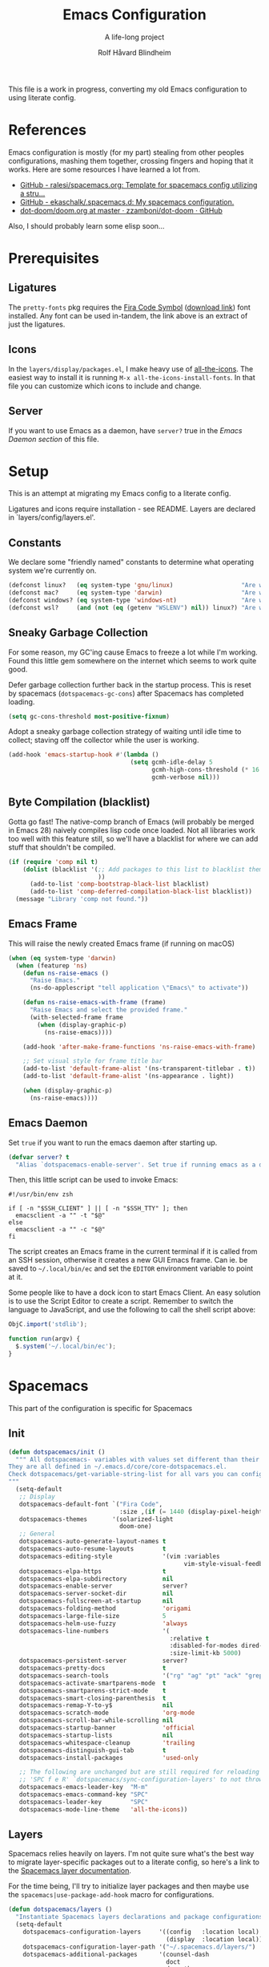 :DOC-CONFIG:
# Tangle by default to spacemacs.el, which is the most common case
#+property: header-args:emacs-lisp :tangle spacemacs.el
#+property: header-args:emacs-lisp :results silent
#+property: header-args: :mkdirp yes :comments no
#+startup: headlines
#+startup: nohideblocks
#+startup: noindent
#+startup: fold
#+options: toc:3 h:3
:END:

#+title: Emacs Configuration
#+subtitle: A life-long project
#+author: Rolf Håvard Blindheim
#+email: rhblind@gmail.com

This file is a work in progress, converting my old Emacs configuration to using
literate config.

* Table of Contents                                          :TOC_3:noexport:
- [[#references][References]]
- [[#prerequisites][Prerequisites]]
  - [[#ligatures][Ligatures]]
  - [[#icons][Icons]]
  - [[#server][Server]]
- [[#setup][Setup]]
  - [[#constants][Constants]]
  - [[#sneaky-garbage-collection][Sneaky Garbage Collection]]
  - [[#byte-compilation-blacklist][Byte Compilation (blacklist)]]
  - [[#emacs-frame][Emacs Frame]]
  - [[#emacs-daemon][Emacs Daemon]]
- [[#spacemacs][Spacemacs]]
  - [[#init][Init]]
  - [[#layers][Layers]]
    - [[#config-layer][Config Layer]]
    - [[#display-layer][Display Layer]]
  - [[#user-init][User Init]]
  - [[#user-config][User Config]]
- [[#personal-preferences---the-random-config-dumping-ground][Personal Preferences - The random config dumping ground]]
  - [[#scrolling][Scrolling]]
  - [[#globals][Globals]]
    - [[#shell-gpg-ssh-and-encryption][Shell, GPG, SSH and Encryption]]
  - [[#keyboard-and-bindings][Keyboard and bindings]]
- [[#packages][Packages]]
  - [[#org-mode][Org Mode]]
    - [[#exporting][Exporting]]
    - [[#org-babel][Org Babel]]
    - [[#org-projectile][Org Projectile]]
    - [[#org-roam][Org Roam]]
    - [[#declarative-org-capture-templates][Declarative Org Capture Templates]]
  - [[#projectile][Projectile]]
- [[#theming][Theming]]
  - [[#fonts][Fonts]]
  - [[#styling][Styling]]
    - [[#org][Org]]
    - [[#company][Company]]
    - [[#mode-line][Mode-Line]]
    - [[#font-locks][Font-Locks]]
  - [[#themes][Themes]]
    - [[#solarized-light][Solarized Light]]
    - [[#zenburn][Zenburn]]
    - [[#doom-one][Doom One]]
    - [[#set-modifications][Set Modifications]]
- [[#local-variables][Local Variables]]

* References

Emacs configuration is mostly (for my part) stealing from other peoples
configurations, mashing them together, crossing fingers and hoping that it
works. Here are some resources I have learned a lot from.

- [[https://github.com/ralesi/spacemacs.org][GitHub - ralesi/spacemacs.org: Template for spacemacs config utilizing a stru...]]
- [[https://github.com/ekaschalk/.spacemacs.d][GitHub - ekaschalk/.spacemacs.d: My spacemacs configuration.]]
- [[https://github.com/zzamboni/dot-doom/blob/master/doom.org][dot-doom/doom.org at master · zzamboni/dot-doom · GitHub]]

Also, I should probably learn some elisp soon...

* Prerequisites
** Ligatures

    The ~pretty-fonts~ pkg requires the [[https://github.com/tonsky/FiraCode][Fira Code Symbol]] ([[https://github.com/tonsky/FiraCode/files/412440/FiraCode-Regular-Symbol.zip][download link]]) font
    installed. Any font can be used in-tandem, the link above is an extract of
    just the ligatures.

** Icons

    In the ~layers/display/packages.el~, I make heavy use of [[https://github.com/domtronn/all-the-icons.el][all-the-icons]].
    The easiest way to install it is running ~M-x all-the-icons-install-fonts~.
    In that file you can customize which icons to include and change.

** Server

    If you want to use Emacs as a daemon, have ~server?~ true in the [[*Emacs Daemon][Emacs Daemon
    section]] of this file.

* Setup
This is an attempt at migrating my Emacs config to a literate config.

Ligatures and icons require installation - see README.
Layers are declared in `layers/config/layers.el'.

** Constants

We declare some "friendly named" constants to determine what operating system
we're currently on.

#+begin_src emacs-lisp
(defconst linux?   (eq system-type 'gnu/linux)                   "Are we on a linux machine?")
(defconst mac?     (eq system-type 'darwin)                      "Are we on a macOS machine?")
(defconst windows? (eq system-type 'windows-nt)                  "Are we on a windows machine?")
(defconst wsl?     (and (not (eq (getenv "WSLENV") nil)) linux?) "Are we on a wsl environment?")
#+end_src

** Sneaky Garbage Collection

For some reason, my GC'ing cause Emacs to freeze a lot while I'm working.
Found this little gem somewhere on the internet which seems to work quite good.

Defer garbage collection further back in the startup process.
This is reset by spacemacs (~dotspacemacs-gc-cons~) after Spacemacs has completed
loading.

#+begin_src emacs-lisp
(setq gc-cons-threshold most-positive-fixnum)
#+end_src

Adopt a sneaky garbage collection strategy of waiting until idle time to
collect; staving off the collector while the user is working.

#+begin_src emacs-lisp
(add-hook 'emacs-startup-hook #'(lambda ()
                                  (setq gcmh-idle-delay 5
                                        gcmh-high-cons-threshold (* 16 1024 1024)  ;; 16mb
                                        gcmh-verbose nil)))
#+end_src

** Byte Compilation (blacklist)

Gotta go fast! The native-comp branch of Emacs (will probably be merged in
Emacs 28) naively compiles lisp code once loaded. Not all libraries work too
well with this feature still, so we'll have a blacklist for where we can add
stuff that shouldn't be compiled.

#+begin_src emacs-lisp
(if (require 'comp nil t)
    (dolist (blacklist '(;; Add packages to this list to blacklist them from native compilation
                         ))
      (add-to-list 'comp-bootstrap-black-list blacklist)
      (add-to-list 'comp-deferred-compilation-black-list blacklist))
  (message "Library 'comp not found."))
#+end_src

** Emacs Frame

This will raise the newly created Emacs frame (if running on macOS)

#+begin_src emacs-lisp
(when (eq system-type 'darwin)
  (when (featurep 'ns)
    (defun ns-raise-emacs ()
      "Raise Emacs."
      (ns-do-applescript "tell application \"Emacs\" to activate"))

    (defun ns-raise-emacs-with-frame (frame)
      "Raise Emacs and select the provided frame."
      (with-selected-frame frame
        (when (display-graphic-p)
          (ns-raise-emacs))))

    (add-hook 'after-make-frame-functions 'ns-raise-emacs-with-frame)

    ;; Set visual style for frame title bar
    (add-to-list 'default-frame-alist '(ns-transparent-titlebar . t))
    (add-to-list 'default-frame-alist '(ns-appearance . light))

    (when (display-graphic-p)
      (ns-raise-emacs))))
#+end_src

** Emacs Daemon

Set ~true~ if you want to run the emacs daemon after starting up.

#+begin_src emacs-lisp
(defvar server? t
  "Alias `dotspacemacs-enable-server'. Set true if running emacs as a daemon")
#+end_src

Then, this little script can be used to invoke Emacs:

#+begin_src shell :tangle ~/.local/bin/ec
#!/usr/bin/env zsh

if [ -n "$SSH_CLIENT" ] || [ -n "$SSH_TTY" ]; then
  emacsclient -a "" -t "$@"
else
  emacsclient -a "" -c "$@"
fi
#+end_src

The script creates an Emacs frame in the current terminal if it is called from
an SSH session, otherwise it creates a new GUI Emacs frame. Can ie. be saved to
~~/.local/bin/ec~ and set the ~EDITOR~ environment variable to point at it.

Some people like to have a dock icon to start Emacs Client. An easy solution is to use the Script Editor to create a script. Remember to switch the language to JavaScript, and use the following to call the shell script above:

#+begin_src javascript :tangle no
ObjC.import('stdlib');

function run(argv) {
  $.system('~/.local/bin/ec');
}
#+end_src

* Spacemacs

This part of the configuration is specific for Spacemacs

** Init

#+begin_src emacs-lisp
(defun dotspacemacs/init ()
  """ All dotspacemacs- variables with values set different than their defaults.
They are all defined in ~/.emacs.d/core/core-dotspacemacs.el.
Check dotspacemacs/get-variable-string-list for all vars you can configure.
"""
  (setq-default
   ;; Display
   dotspacemacs-default-font `("Fira Code",
                               :size ,(if (= 1440 (display-pixel-height)) 15 13))
   dotspacemacs-themes       '(solarized-light
                               doom-one)
   ;; General
   dotspacemacs-auto-generate-layout-names t
   dotspacemacs-auto-resume-layouts        t
   dotspacemacs-editing-style              '(vim :variables
                                                 vim-style-visual-feedback t)
   dotspacemacs-elpa-https                 t
   dotspacemacs-elpa-subdirectory          nil
   dotspacemacs-enable-server              server?
   dotspacemacs-server-socket-dir          nil
   dotspacemacs-fullscreen-at-startup      nil
   dotspacemacs-folding-method             'origami
   dotspacemacs-large-file-size            5
   dotspacemacs-helm-use-fuzzy             'always
   dotspacemacs-line-numbers               '(
                                             :relative t
                                             :disabled-for-modes dired-mode doc-view-mode markdown-mode org-mode pdf-view-mode
                                             :size-limit-kb 5000)
   dotspacemacs-persistent-server          server?
   dotspacemacs-pretty-docs                t
   dotspacemacs-search-tools               '("rg" "ag" "pt" "ack" "grep")
   dotspacemacs-activate-smartparens-mode  t
   dotspacemacs-smartparens-strict-mode    t
   dotspacemacs-smart-closing-parenthesis  t
   dotspacemacs-remap-Y-to-y$              nil
   dotspacemacs-scratch-mode               'org-mode
   dotspacemacs-scroll-bar-while-scrolling nil
   dotspacemacs-startup-banner             'official
   dotspacemacs-startup-lists              nil
   dotspacemacs-whitespace-cleanup         'trailing
   dotspacemacs-distinguish-gui-tab        t
   dotspacemacs-install-packages           'used-only

   ;; The following are unchanged but are still required for reloading via
   ;; 'SPC f e R' `dotspacemacs/sync-configuration-layers' to not throw warnings
   dotspacemacs-emacs-leader-key  "M-m"
   dotspacemacs-emacs-command-key "SPC"
   dotspacemacs-leader-key        "SPC"
   dotspacemacs-mode-line-theme   'all-the-icons))
#+end_src

** Layers

Spacemacs relies heavily on layers. I'm not quite sure what's the best way to
migrate layer-specific packages out to a literate config, so here's a link to
the [[https://develop.spacemacs.org/doc/LAYERS.html][Spacemacs layer documentation]].

For the time being, I'll try to initialize layer packages and then maybe use the
~spacemacs|use-package-add-hook~ macro for configurations.

#+begin_src emacs-lisp
(defun dotspacemacs/layers ()
  "Instantiate Spacemacs layers declarations and package configurations."
  (setq-default
    dotspacemacs-configuration-layers     '((config   :location local)
                                            (display  :location local))
    dotspacemacs-configuration-layer-path '("~/.spacemacs.d/layers/")
    dotspacemacs-additional-packages      '(counsel-dash
                                            doct
                                            doom-themes
                                            drag-stuff
                                            dtrt-indent
                                            evil-mc
                                            evil-string-inflection
                                            exec-path-from-shell
                                            exunit
                                            flycheck-credo
                                            flycheck-dialyxir
                                            forge
                                            gcmh
                                            k8s-mode
                                            live-py-mode
                                            lsp-ui
                                            org-fancy-priorities
                                            org-roam-ui
                                            org-super-agenda
                                            org-superstar
                                            pinentry
                                            polymode
                                            poetry
                                            rainbow-mode
                                            posframe
                                            yasnippet-snippets)
    dotspacemacs-frozen-packages          '()
    dotspacemacs-excluded-packages
    '(;; Must Exclude (for styling, functionality, bug-fixing reasons)
      fringe importmagic scss-mode vi-tilde-fringe

      ;; Packages I don't use (non-exhaustive)
      anzu centered-cursor-mode column-enforce-mode company-statistics
      doom-modeline eshell-prompt-extras evil-anzu evil-tutor
      fancy-battery fill-column-indicator gnuplot golden-ratio indent-guide
      iedit live-py-mode multi-term mwim neotree org-bullets paradox py-isort

      ;; Packages that is installed as a dependency of others, but I don't want installed
      alchemist)))
#+end_src

Spacemacs relies heavily on the layers concept. I currently got two layers; one
for general stuff, and one for visual stuff.

These configurations are tangled to ~layers.el~ and ~packages.el~ in their
respective layer directories.

*** Config Layer

Configure Config layer. Break up in smaller sections.

**** Layers

#+begin_src emacs-lisp :tangle layers/config/layers.el
;;; -*- lexical-binding: t; -*-

(configuration-layer/declare-layers
 '(;; Core
   (auto-completion :variables
                    auto-completion-return-key-behavior 'complete
                    auto-completion-tab-key-behavior 'complete
                    auto-completion-idle-delay 0.2
                    auto-completion-private-snippets-directory nil
                    auto-completion-enable-snippets-in-popup t
                    auto-completion-enable-help-tooltip nil
                    auto-completion-use-company-box t
                    auto-completion-enable-sort-by-usage t)
   better-defaults
   (dash :variables
         dash-docs-docset-newpath (cond ((eq system-type 'gnu/linux) "~/.local/share/Zeal/Zeal/docsets")
                                        ((eq system-type 'darwin) "~/Library/Application Support/Dash/DocSets")))
   docker
   (multiple-cursors :variables
                     multiple-cursors-backend 'evil-mc)
   dap
   (lsp :variables
        lsp-use-lsp-ui t
        lsp-lens-enable t
        lsp-headerline-breadcrumb-enable nil
        lsp-ui-remap-xref-keybindings t
        lsp-navigation 'peek)
   git
   (ivy :variables
        ivy-extra-directories nil)
   imenu-list
   (org :variables
        org-enable-valign t
        org-enable-roam-support t
        org-enable-roam-protocol t
        org-enable-github-support t
        org-enable-reveal-js-support t
        org-want-todo-bindings t)
   (shell :variables
          close-window-with-terminal t
          shell-default-shell 'vterm
          shell-default-term-shell "/usr/local/bin/zsh"
          shell-environment-variable-completion t
          )
   (spell-checking :variables
                   spell-checking-enable-by-default t
                   enable-flyspell-auto-completion nil)
   (syntax-checking :variables
                    syntax-checking-enable-by-default t)
   (version-control :variables
                    version-control-diff-side 'left
                    version-control-global-margin t
                    version-control-diff-tool 'git-gutter)

   ;; Misc
   graphviz
   nginx
   (ranger :variables
           ranger-show-preview t
           ranger-show-literal nil
           ranger-show-hidded t
           ranger-cleanup-eagerly t
           ranger-ignored-extensions '("mkv" "iso" "mp4" "flv"))
   (ibuffer :variables
            ibuffer-group-buffers-by 'projects)
   (osx :variables
        osx-option-as 'meta
        osx-right-option-as 'none)
   (unicode-fonts :variables unicode-fonts-force-multi-color-on-mac t)

   ;; Markups
   csv
   (html :variables
         css-enable-lsp t
         css-indent-offset 2
         less-enable-lsp t
         scss-enable-lsp t
         html-enable-lsp t
         web-fmt-tool 'prettier
         web-mode-markup-indent-offset 2
         web-mode-css-indent-offset 2
         web-mode-code-indent-offset 2
         web-mode-attr-indent-offset 2)
   web-beautify
   (latex :variables
          latex-build-command "LaTex"
          latex-enable-folding t
          latex-enable-magic t)
   (markdown :variables
             markdown-command "/usr/local/bin/pandoc"
             markdown-live-preview-engine 'vmd)
   yaml
   (evil-snipe :variables evil-snipe-enable-alternate-f-and-t-behaviors t)
   ;; Languages
   (csharp :variables
           csharp-backend 'lsp)
   dotnet
   (elixir :variables
           elixir-backend 'lsp
           elixir-ls-path "~/.local/opt/elixir-ls")
   emacs-lisp
   (erlang :variables
           erlang-backend 'lsp)
   (go :variables
       go-format-before-save t
       go-use-golangci-lint t
       go-backend 'lsp)
   prettier
   ruby
   (typescript :variables
               typescript-backend 'lsp
               typescript-fmt-on-save t
               typescript-fmt-tool 'prettier
               typescript-indent-level 2
               typescript-linter 'eslint
               typescript-lsp-linter nil)
   (javascript :variables
               javascript-backend 'lsp
               javascript-lsp-linter nil
               javascript-disable-tern-port-files nil
               javascript-fmt-tool 'prettier
               javascript-fmt-on-save t
               javascript-repl `nodejs
               js-indent-level 2
               js2-basic-offset 2
               js2-include-node-externs t
               js2-mode-show-strict-warnings nil ;; js2-mode is sometimes confused by the type syntax when using lsp backend
               js2-mode-show-parse-errors nil    ;; js2-mode is sometimes confused by the type syntax when using lsp backend
               node-add-modules-path t)
   django
   (python :variables
           python-backend 'lsp
           python-lsp-server 'pyright
           python-pipenv-activate nil ;; using poetry.el for python
           python-test-runner '(pytest nose)
           python-save-before-test t
           python-formatter 'lsp
           python-spacemacs-indent-guess t)
   react
   ;; rust
   sql
   windows-scripts
   ))
#+end_src

**** Packages

#+begin_src emacs-lisp :tangle layers/config/packages.el
;;; Config Layer -*- lexical-binding: t; -*-
(setq config-packages '(;; Unowned Packages
                        aggressive-indent
                        auto-highlight-symbol
                        avy
                        csharp-mode
                        company
                        dap
                        drag-stuff
                        dtrt-indent
                        elixir-mode
                        eshell
                        evil
                        evil-mc
                        evil-string-inflection
                        flyspell
                        lsp-mode
                        ivy
                        magit
                        ;; org-roam
                        ;; org-projectile
                        python
                        ranger
                        vterm
                        writeroom-mode
                        web-mode
                        yasnippet-snippets

                        ;; Owned Packages
                        auto-dim-other-buffers
                        outshine  ; also configures `outline-mode'
                        s

                        ;; Local Packages
                        (dap-shell :location local) ; provides shell tasks for dap mode
                        ;; (redo-spacemacs :location local)
                        (ivy-todo :location local)
                        (outline-ivy :location local)))
#+end_src

***** Break up these
#+begin_src emacs-lisp :tangle layers/config/packages.el
;;;; Aggressive indent
(defun config/pre-init-aggressive-indent ()
  (add-hook 'emacs-lisp-mode-hook #'aggressive-indent-mode))

;;;; Auto-highlight-symbol
(defun config/pre-init-auto-highlight-symbol ()
  (add-hook 'prog-mode 'auto-highlight-symbol-mode)
  (add-hook 'text-mode 'auto-highlight-symbol-mode))

;;;; Avy
(defun config/pre-init-avy ()
  (setq avy-timeout-seconds 0.35)

  ;; Trying out evil-snipe, which conflicts with this shortcut. Use C-j-j to trigger avy-goto-char-timer
  ;; (evil-global-set-key 'normal "s" 'avy-goto-char-timer)
  (bind-keys ("C-l" . evil-avy-goto-line)
             ("C-h" . avy-pop-mark)))


;;;; Csharp
(defun config/post-init-csharp-mode ()
  (setq omnisharp-server-executable-path "/usr/local/bin/omnisharp")

  (add-to-list 'auto-mode-alist '("\\.csproj\\'" . xml-mode))

;;;;; Mode hooks

  (add-hook 'csharp-mode-hook (lambda () (setq-local counsel-dash-docsets '("NET_Framework")
                                                     dash-at-point-docset "NET_Framework")))
  (add-hook 'csharp-mode-hook (lambda ()
                                (add-hook 'before-save-hook #'lsp-format-buffer nil t)
                                (add-hook 'before-save-hook #'delete-trailing-crlf))))

;;;; Company
(defun config/post-init-company ()
  (add-hook 'after-init-hook 'global-company-mode)

  (with-eval-after-load 'company
    (define-key company-active-map (kbd "C-d") #'company-next-page)
    (define-key company-active-map (kbd "C-u") #'company-previous-page)

    (setq company-dabbrev-other-buffers nil
          company-dabbrev-ignore-case   nil
          company-dabbrev-downcase      nil))


;;;;; Company-box
  (use-package company-box
    :defer t
    :diminish
    :if (display-graphic-p)
    :defines company-box-icons-all-the-icons
    :hook (company-mode . company-box-mode)
    :custom
    (company-box-backends-colors nil)
    :config
    (with-no-warnings
      ;; Prettify icons
      (defun +company-box-icons--elisp-fn (candidate)
        (when (derived-mode-p 'emacs-lisp-mode)
          (let ((sym (intern candidate)))
            (cond ((fboundp  sym) 'ElispFunction)
                  ((featurep sym) 'ElispFeature)
                  ((facep    sym) 'ElispFace)
                  ((boundp   sym) 'ElispVariable)
                  ((symbolp  sym) 'Text)
                  (t .       nil)))))
      (advice-add #'company-box-icons--elisp :override #'+company-box-icons--elisp-fn))

    (when (and (display-graphic-p)
               (require 'all-the-icons nil t))
      (declare-function all-the-icons-faicon 'all-the-icons)
      (declare-function all-the-icons-material 'all-the-icons)
      (declare-function all-the-icons-octicon 'all-the-icons)
      (setq company-box-icons-all-the-icons
            `((Unknown       . ,(all-the-icons-material "find_in_page"             :face 'all-the-icons-purple))
              (Text          . ,(all-the-icons-material "text_fields"              :face 'all-the-icons-green))
              (Method        . ,(all-the-icons-material "functions"                :face 'all-the-icons-red))
              (Function      . ,(all-the-icons-material "functions"                :face 'all-the-icons-red))
              (Constructor   . ,(all-the-icons-material "functions"                :face 'all-the-icons-red))
              (Field         . ,(all-the-icons-material "functions"                :face 'all-the-icons-red))
              (Variable      . ,(all-the-icons-material "adjust"                   :face 'all-the-icons-blue))
              (Class         . ,(all-the-icons-material "class"                    :face 'all-the-icons-red))
              (Interface     . ,(all-the-icons-material "settings_input_component" :face 'all-the-icons-red))
              (Module        . ,(all-the-icons-material "view_module"              :face 'all-the-icons-red))
              (Property      . ,(all-the-icons-material "settings"                 :face 'all-the-icons-red))
              (Unit          . ,(all-the-icons-material "straighten"               :face 'all-the-icons-red))
              (Value         . ,(all-the-icons-material "filter_1"                 :face 'all-the-icons-red))
              (Enum          . ,(all-the-icons-material "plus_one"                 :face 'all-the-icons-red))
              (Keyword       . ,(all-the-icons-material "filter_center_focus"      :face 'all-the-icons-red))
              (Snippet       . ,(all-the-icons-material "short_text"               :face 'all-the-icons-red))
              (Color         . ,(all-the-icons-material "color_lens"               :face 'all-the-icons-red))
              (File          . ,(all-the-icons-material "insert_drive_file"        :face 'all-the-icons-red))
              (Reference     . ,(all-the-icons-material "collections_bookmark"     :face 'all-the-icons-red))
              (Folder        . ,(all-the-icons-material "folder"                   :face 'all-the-icons-red))
              (EnumMember    . ,(all-the-icons-material "people"                   :face 'all-the-icons-red))
              (Constant      . ,(all-the-icons-material "pause_circle_filled"      :face 'all-the-icons-red))
              (Struct        . ,(all-the-icons-material "streetview"               :face 'all-the-icons-red))
              (Event         . ,(all-the-icons-material "event"                    :face 'all-the-icons-red))
              (Operator      . ,(all-the-icons-material "control_point"            :face 'all-the-icons-red))
              (TypeParameter . ,(all-the-icons-material "class"                    :face 'all-the-icons-red))
              (Template      . ,(all-the-icons-material "short_text"               :face 'all-the-icons-green))
              (ElispFunction . ,(all-the-icons-material "functions"                :face 'all-the-icons-red))
              (ElispVariable . ,(all-the-icons-material "check_circle"             :face 'all-the-icons-blue))
              (ElispFeature  . ,(all-the-icons-material "stars"                    :face 'all-the-icons-orange))
              (ElispFace     . ,(all-the-icons-material "format_paint"             :face 'all-the-icons-pink)))
            company-box-icons-alist 'company-box-icons-all-the-icons))))

;;;; Dap
(defun config/post-init-dap ()
  (add-hook 'dap-stopped-hook (lambda (arg) (call-interactively #'dap-hydra))))  ;; Open a Hydra debug menu whenever hitting a breakpoint

(defun config/init-dap-shell ()
  (use-package dap-shell :defer t))

;;;; Drag-stuff
(defun config/post-init-drag-stuff ()
  (drag-stuff-global-mode t)
  (global-set-key (kbd "<C-up>") 'drag-stuff-up)
  (global-set-key (kbd "<C-down>") 'drag-stuff-down))

;;;; Dtrt-indent
(defun config/init-dtrt-indent ()
  (use-package dtrt-indent :defer t))

;;;; Eshell
(defun config/pre-init-eshell ()
  (spacemacs|use-package-add-hook eshell
    :post-init
    (evil-define-key '(normal insert) 'global (kbd "C-e") 'eshell-pop-eshell)))

;;;; Evil
(defun config/post-init-evil ()
  (setq evil-escape-key-sequence "jk")
  (setq evil-escape-unordered-key-sequence nil)

  (evil-global-set-key 'normal "Q" 'evil-execute-q-macro)
  (define-key evil-normal-state-map (kbd "C-S-u") 'evil-scroll-other-window-interactive)
  (define-key evil-normal-state-map (kbd "C-S-d") 'evil-scroll-other-window-down-interactive)
  (evil-define-key '(normal visual motion) 'global
    "H"  'evil-first-non-blank
    "L"  'evil-end-of-line-interactive
    "0"  'evil-jump-item)

  (advice-add 'evil-ex-search-next     :after 'evil-scroll-to-center-advice)
  (advice-add 'evil-ex-search-previous :after 'evil-scroll-to-center-advice))

;;;; Evil-MC
(defun config/post-init-evil-mc ()
  (add-hook 'prog-mode-hook 'turn-on-evil-mc-mode)
  (add-hook 'text-mode-hook 'turn-on-evil-mc-mode))

;;;; Evil-String-Inflection
(defun config/init-evil-string-inflection ()
  ;; Toggle between snake case, camel case and pascal case
  (use-package evil-string-inflection :defer t :ensure t)
  (define-key evil-normal-state-map "gC" 'evil-operator-string-inflection))

;;;; Flyspell
(defun config/post-init-flyspell ()
  (let ((langs '("english" "norsk")))
    (setq lang-ring (make-ring (length langs)))
    (dolist (elem langs) (ring-insert lang-ring elem)))

  (global-set-key (kbd "<f8>") 'cycle-ispell-languages))

;;;; LSP-mode
(defun config/post-init-lsp-mode ()
  (spacemacs|use-package-add-hook lsp-after-open-hook #'lsp-origami-try-enable))

;;;; Ivy
(defun config/pre-init-ivy ()
  (setq ivy-format-function 'ivy-format-function-arrow)
  (setq completion-in-region-function 'ivy-completion-in-region))

(defun config/post-init-ivy ()
  (setq ivy-height 20)

  (spacemacs/set-leader-keys "ai" 'ivy-resume)

  (bind-keys :map ivy-minibuffer-map
             ("C-l"        . ivy-avy)
             ("C-u"        . ivy-scroll-down-command)
             ("C-d"        . ivy-scroll-up-command)
             ("C-n"        . ivy-restrict-to-matches)
             ("C-y"        . ivy-yank-word)
             ("C-<return>" . ivy-call)
             ("C-SPC"      . ivy-dispatching-done)
             ("C-S-SPC"    . ivy-dispatching-call)))

;;;;; Ivy-todo
(defun config/init-ivy-todo ()
(use-package ivy-todo
  :init (progn (spacemacs/set-leader-keys "pO" 'ivy-todo/task-list))))

;;;; Magit
(defun config/post-init-magit ()
  (use-package forge
    :after magit
    :defer t
    :config
    (add-to-list 'forge-alist '("gitlab.intility.com" "gitlab.intility.com/api/v4" "gitlab.intility.com" forge-gitlab-repository))
    (setq gitlab.user "user")
    (when (string= system-type "darwin")
      (setq ghub-use-workaround-for-emacs-bug 'force))

    (define-key magit-mode-map (kbd "C-c C-c") 'forge-copy-url-at-point-as-kill))

  (bind-keys :map magit-mode-map
             ("M-1" . winum-select-window-1)
             ("M-2" . winum-select-window-2)
             ("M-3" . winum-select-window-3)
             ("M-4" . winum-select-window-4)))

;;;;; Org-Roam
;; (defun config/pre-init-org-roam ()
;;   (use-package org-roam-ui
;;     :after org-roam
;;     :config (setq org-roam-ui-sync-theme t
;;                   org-roam-ui-follow t
;;                   org-roam-ui-update-on-save t
;;                   org-roam-ui-open-on-start t))
;;   )


;; (defun config/post-init-org-roam ()
;;   (with-eval-after-load 'org-roam
;;     (cl-defmethod org-roam-node-filetitle ((node org-roam-node))
;;       "Return the file TITLE for the node."
;;       (org-roam-get-keyword "TITLE" (org-roam-node-file node)))

;;     (cl-defmethod org-roam-node-hierarchy ((node org-roam-node))
;;       "Return the hierarchy for the node."
;;       (let ((title (org-roam-node-title node))
;;             (olp (org-roam-node-olp node))
;;             (level (org-roam-node-level node))
;;             (filetitle (org-roam-node-filetitle node)))
;;         (concat
;;          (if (> level 0) (concat filetitle " -> "))
;;          (if (> level 1) (concat (string-join olp " -> ") " -> "))
;;          title))
;;       )

;;     ;; Display node hierarchy in the org-roam-node-find list
;;     (setq org-roam-node-display-template "${hierarchy:*} ${tags:20}")

;;     ;; Encrypt org-roam files by default (NOTE does currently not work good with `org-roam-node-find' in v2)
;;     ;; (setq org-roam-capture-templates '(("d" "default" plain "%?"
;;     ;;                                     :if-new (file+head "%<%Y%m%d%H%M%S>-${slug}.org.gpg" "#+title: ${title}\n")
;;     ;;                                     :unnarrowed t)))

;;     ;; Allow mouse navigation in backlink buffer
;;     (define-key org-roam-mode-map [mouse-1] #'org-roam-visit-thing))

;;   ;; Use side window for backlink buffer
;;   (add-to-list 'display-buffer-alist
;;                '("\\*org-roam\\*"
;;                  (display-buffer-in-side-window)
;;                  (side . right)
;;                  (slot . 0)
;;                  (window-width . 0.25)
;;                  (preserve-size . (t nil))
;;                  (window-parameters . ((no-other-window . t)
;;                                        (no-delete-other-windows . t)))))
;;   )

;;;;; Org-projectile
;; (defun config/pre-init-org-projectile ()
;;   (use-package org-projectile
;;     :after org
;;     :config
;;     (progn
;;       (setq org-projectile-per-project-filepath "TODO.org"
;;             org-projectile-capture-template "* TODO %? %^G\n%i\n%a"
;;             org-agenda-files (append org-agenda-files (org-projectile-todo-files)))
;;       (org-projectile-per-project))
;;     ))

;;;; Python
(defun config/pre-init-python ()
  (setenv "WORKON_HOME" "~/.local/share/virtualenvs")

  (spacemacs|use-package-add-hook pyenv
    :post-config
    (setq pyvenv-post-activate-hooks
          (list (lambda ()
                  (setq python-shell-interpreter (concat pyvenv-virtual-env "bin/python")))))
    (setq pyvenv-post-deactivate-hooks
          (list (lambda ()
                  (setq python-shell-interpreter "python3")))))

  (spacemacs|use-package-add-hook lsp-pyright
    :post-config
    (setq lsp-pyright-venv-directory (getenv "WORKON_HOME")))


;;;;; Debugging

  (require 'dap-hydra)
  (require 'dap-python)
  (add-hook 'python-mode-hook #'lsp-deferred)
  (add-hook 'python-mode-hook (lambda () (setq-local counsel-dash-docsets '("Python"))))

;;;;; Generic after loading python

  (with-eval-after-load 'python
    (setq python-shell-interpreter "python3")

    ;; TODO Figure out how to run poetry automatically when entering a python project.
    ;; FIXME This breaks python snippets in org-mode - should only apply for actual python projects
    ;; Still have to run poetry command manually once
    ;; (use-package poetry
    ;;   :ensure t
    ;;   :hook ((python-mode . poetry-tracking-mode)
    ;;          (python-mode . (lambda () (when (poetry-venv-exist-p) ;; FIXME This fails if run before poetry is initialized for project
    ;;                                      (setq-local lsp-pyright-venv-path poetry-project-venv))))))
    (custom-set-variables
     '(flycheck-python-flake8-executable "python3")
     '(flycheck-python-pycompile-executable "python3")
     '(flycheck-python-pylint-executable "python3"))

    (spacemacs/set-leader-keys-for-major-mode 'python-mode "p" 'poetry)))

;;;; Ranger
(defun config/pre-init-ranger ()
  (setq ranger-deer-show-details nil)

  (evil-global-set-key 'normal "_" 'ranger)

  ;; To get around `ranger/post-init-dired' overwriting keybindings
  (spacemacs|use-package-add-hook ranger
    :post-config
    (bind-keys :map ranger-mode-map
               ("n"   . dired-create-directory)
               ("E"   . wdired-change-to-wdired-mode)
               ("C-t" . ranger-travel)
               ("C-e" . ranger-pop-eshell)
               ("M-1" . winum-select-window-1)
               ("M-2" . winum-select-window-2)
               ("M-3" . winum-select-window-3)
               ("M-4" . winum-select-window-4)
               ("M-5" . winum-select-window-5))))

;;;; Vterm
(defun config/post-init-vterm ())

;;;; Writeroom-mode
(defun config/post-init-writeroom-mode ()
  "See configuration options here
   https://github.com/joostkremers/writeroom-mode"

  (setq writeroom-width 140)
  (with-eval-after-load 'writeroom-mode
    (define-key writeroom-mode-map (kbd "C-<") #'writeroom-decrease-width)
    (define-key writeroom-mode-map (kbd "C->") #'writeroom-increase-width)
    (define-key writeroom-mode-map (kbd "C-=") #'writeroom-adjust-width))

  ;; Recalculate margins after text size adjustment
  (advice-add 'text-scale-adjust :after #'visual-fill-column-adjust))

;;;; Yasnippet
(defun config/post-init-yasnippet-snippets ()
  (add-to-list 'yas-snippet-dirs 'yasnippet-snippets-dir t)
  (define-key prog-mode-map (kbd "C-c C-i") 'yas-insert-snippet))

;;; Owned Packages
;;;; Auto Dim Other Buffers
(defun config/init-auto-dim-other-buffers ()
  (use-package auto-dim-other-buffers
    :config
    (auto-dim-other-buffers-mode)))

;;;; Outshine
(defun config/init-outshine ()
  (use-package outshine
    :defer t
    :hook ((prog-mode          . outline-minor-mode)
           (outline-minor-mode . outshine-mode))

    :bind (("<backtab>"           . outshine-cycle-buffer)
           ([(meta return)]       . outshine-insert-heading)
           ([(meta shift return)] . outshine-insert-subheading)
           :map outline-minor-mode-map)

    :init
    (progn
      (evil-define-key '(normal visual motion) outline-minor-mode-map
        "gh" 'outline-up-heading
        "gj" 'outline-forward-same-level
        "gk" 'outline-backward-same-level
        "gl" 'outline-next-visible-heading
        "gu" 'outline-previous-visible-heading)

      (spacemacs/set-leader-keys
        "nn" 'outshine-narrow-to-subtree
        "nw" 'widen
        "nj" 'outline-move-subtree-down
        "nk" 'outline-move-subtree-up
        "nh" 'outline-promote
        "nl" 'outline-demote)

      (advice-add 'outshine-narrow-to-subtree :before 'outshine-fix-narrow-pos)

      (advice-add 'outshine-insert-heading    :before 'outshine-fix-insert-pos)
      (advice-add 'outshine-insert-heading    :after 'evil-insert-advice)
      (advice-add 'outshine-insert-subheading :after 'evil-insert-advice)

      ;; Fix the new bindings in outline-minor-mode overwriting org-mode-map
      ;; I also add advice here because it mirrors outshine modifications
      (spacemacs|use-package-add-hook org
        :post-config
        (progn
          (bind-keys :map org-mode-map
                     ;; ("C-j"                 . counsel-outline)
                     ("C-j"                 . oi-jump)
                     ([(meta return)]       . org-meta-return)
                     ([(meta shift return)] . org-insert-subheading))
          (advice-add 'org-insert-heading    :before 'org-fix-heading-pos)
          (advice-add 'org-insert-heading    :after 'evil-insert-advice)
          (advice-add 'org-insert-subheading :after 'evil-insert-advice)))
      )))

;;;; Strings
(defun config/init-s ()
  (use-package s :defer t))

;;; Local Packages
;;;; Redo-spacemacs
;; `redo-spacemacs-bindings' is executed in user-config in `init.el'
;; with the `dotspacemacs/user-config/post-layer-load-config' function

;; If any removed bindings make you scratch your head, check out
;; the ending `redo-spacemacs-new-bindings-alist' to see what I rebound it
;; to (for example, `spacemacs/delete-window' from 'SPC w d' to 'M-d')
;; They are unbound to force muscle-memory development.

;; (defun config/init-redo-spacemacs ()
;;   (use-package redo-spacemacs
;;     :if (and (boundp 'redo-bindings?) redo-bindings?)
;;     :init
;;     (progn
;;       (setq redo-spacemacs-prefixes-list
;;             '(;; Primary prefixes
;;               "C"    ; capture/colors
;;               "i"    ; insertion
;;               "j"    ; jump/join/split
;;               "N"    ; navigation
;;               "r"    ; registers/rings/resume
;;               "t"    ; toggles
;;               "z"    ; zoom

;;               ;; Sub prefixes
;;               "a s"  ; shells
;;               "b N"  ; new buffers
;;               "f v"  ; file/dir-local-variables
;;               "f C"  ; files/convert
;;               "p $"  ; projects/shell
;;               "s k"  ; search/ack
;;               "s r"  ; search/ripgrep
;;               "s t"  ; search/pt
;;               "w p"  ; windows/popup
;;               "x d"  ; text/delete
;;               "x g"  ; text/google-translate
;;               "x j"  ; text/justification
;;               "x t"  ; text/transposition
;;               "x w"  ; text/words
;;               ))

;;       (setq redo-spacemacs-undo-bindings-alist
;;             '(;; Top-level
;;               ("!" shell-command)
;;               ("'" spacemacs/default-pop-shell)
;;               ("0" neotree-show)
;;               ("?" counsel-descbinds)
;;               ("`" winum-select-window-by-number)
;;               ("1" winum-select-window-1)
;;               ("2" winum-select-window-2)
;;               ("3" winum-select-window-3)
;;               ("4" winum-select-window-4)
;;               ("5" winum-select-window-5)
;;               ("6" winum-select-window-6)
;;               ("7" winum-select-window-7)
;;               ("8" winum-select-window-8)
;;               ("9" winum-select-window-9)

;;               ;; A - applications
;;               ("ad" deer)
;;               ("ar" ranger)

;;               ;; B - buffers
;;               ("b." spacemacs/buffer-transient-state/body)
;;               ("bB" spacemacs-layouts/non-restricted-buffer-list-ivy)
;;               ("bD" spacemacs/ace-kill-this-buffer)
;;               ("bh" spacemacs/home
;;                spacemacs/switch-to-help-buffer)
;;               ("bH" spacemacs/switch-to-help-buffer)
;;               ("be" spacemacs/safe-erase-buffer)
;;               ("bb" ivy-switch-buffer
;;                ibuffer)
;;               ("bI" ibuffer)
;;               ("bn" next-buffer)
;;               ("bp" previous-buffer)
;;               ("bP" spacemacs/copy-clipboard-to-whole-buffer)
;;               ("bR" spacemacs/safe-revert-buffer)
;;               ("bw" read-only-mode)
;;               ("bW" spacemacs/goto-buffer-workspace)
;;               ("bY" spacemacs/copy-whole-buffer-to-clipboard)
;;               ("b C-d"   spacemacs/kill-other-buffers)
;;               ("b C-S-d" spacemacs/kill-matching-buffers-rudely)

;;               ;; c - compile/comments
;;               ("cl" spacemacs/comment-or-uncomment-lines)
;;               ("cL" spacemacs/comment-or-uncomment-lines-inverse)
;;               ("cP" spacemacs/comment-or-uncomment-paragraphs-inverse)
;;               ("cT" spacemacs/quick-comment-or-uncomment-to-the-line-inverse)
;;               ("cY" spacemacs/copy-and-comment-lines-inverse)

;;               ;; e - errors
;;               ;; ... Haven't went through yet ...

;;               ;; F - frames
;;               ("Fb" spacemacs/switch-to-buffer-other-frame)
;;               ("FB" spacemacs/display-buffer-other-frame)
;;               ("FD" delete-other-frames)
;;               ("Ff" spacemacs/find-file-other-frame)
;;               ("Fn" make-frame)
;;               ("FO" spacemacs/dired-other-frame)

;;               ;; f - files
;;               ("fA" spacemacs/find-file-and-replace-buffer)
;;               ("fb" counsel-bookmark)
;;               ("fE" spacemacs/sudo-edit)
;;               ("fg" rgrep)
;;               ("fh" hexl-find-file)
;;               ("fi" spacemacs/insert-file)
;;               ("fJ" spacemacs/open-junk-file)
;;               ("fj" dired-jump)
;;               ("fl" find-file-literally)
;;               ("fL" counsel-locate)

;;               ;; g - git/version-control
;;               ;; ... Haven't went through yet ...

;;               ;; h - help
;;               ;; ... Haven't went through yet ...

;;               ;; i - insertion
;;               ;; Removed entire leader

;;               ;; j - jump/join/split
;;               ;; Removed entire leader

;;               ;; k - lisp
;;               ;; Removed entire leader (I always use transient state for these)

;;               ;; N - navigation
;;               ;; Removed entire leader

;;               ;; n - narrow/numbers
;;               ("n+" spacemacs/evil-numbers-transient-state/evil-numbers/inc-at-pt)
;;               ("np" narrow-to-page)
;;               ("nr" narrow-to-region)

;;               ;; p - projects
;;               ("p%" projectile-replace-regexp)
;;               ("pe" projectile-edit-dir-locals)
;;               ("pF" projectile-find-file-dwim)
;;               ("pR" projectile-replace)
;;               ("pT" projectile-test-project)
;;               ("pv" projectile-vc)

;;               ;; q - quit
;;               ("qs" spacemacs/save-buffers-kill-emacs)
;;               ("qt" spacemacs/restart-emacs-adv-timers)

;;               ;; r - registers/rings/resume
;;               ;; Removed entire leader

;;               ;; s - search/symbol
;;               ("sf" spacemacs/search-auto)
;;               ("sF" spacemacs/search-auto-region-or-symbol)
;;               ("sj" spacemacs/counsel-jump-in-buffer)
;;               ("sp" spacemacs/search-project-auto)
;;               ("sP" spacemacs/search-project-auto-region-or-symbol)
;;               ("ss" swiper)
;;               ("sS" spacemacs/swiper-region-or-symbol)

;;               ;; T - UI toggles/themes
;;               ;; Leaving unchanged

;;               ;; t - toggles
;;               ;; Removed entire leader

;;               ;; w - windows
;;               ("w+" spacemacs/window-layout-toggle)
;;               ("w1" spacemacs/window-split-single-column)
;;               ("w2" spacemacs/window-split-double-columns)
;;               ("w3" spacemacs/window-split-triple-columns)
;;               ("w_" spacemacs/maximize-horizontally)
;;               ("wC" spacemacs/toggle-distraction-free)
;;               ("wc" spacemacs/toggle-centered-buffer)
;;               ("wF" make-frame)
;;               ("wh" evil-window-left)
;;               ("wj" evil-window-down)
;;               ("wk" evil-window-up)
;;               ("wl" evil-window-right)
;;               ("ws" split-window-below)
;;               ("wS" split-window-below-and-focus)
;;               ("wv" split-window-right)
;;               ("wV" split-window-right-and-focus)
;;               ("ww" other-window
;;                ace-window)
;;               ("wx" kill-buffer-and-window)
;;               ("wW" ace-window)
;;               ("w|" spacemacs/maximize-vertically)
;;               ("w <down>"    evil-window-down)
;;               ("w <up>"      evil-window-up)
;;               ("w <left>"    evil-window-left)
;;               ("w <right>"   evil-window-right)
;;               ("w <S-down>"  evil-window-move-very-bottom)
;;               ("w <S-up>"    evil-window-move-very-top)
;;               ("w <S-left>"  evil-window-move-far-left)
;;               ("w <S-right>" evil-window-move-far-right)

;;               ;; x - text
;;               ("x TAB" indent-rigidly)
;;               ("xJ" spacemacs/move-text-transient-state/move-text-down)
;;               ("xK" spacemacs/move-text-transient-state/move-text-up)
;;               ("xo" link-hint-open-link)
;;               ("xO" link-hint-open-multiple-links)

;;               ;; z - zoom
;;               ;; Removed entire leader

;;               ;; Important bindings that I use chords for now.
;;               ;; They are removed to force muscle-memory.
;;               ("v" er/expand-region)
;;               ("wm" spacemacs/toggle-maximize-buffer)
;;               ("wd" spacemacs/delete-window)
;;               ("w/" split-window-right)
;;               ("w-" split-window-below)
;;               ("ff" counsel-find-file)
;;               ("fr" counsel-recentf)
;;               ))

;;       (setq redo-spacemacs-new-bindings-alist
;;             '(;; Windows, Layouts Management
;;               ("M-w"   spacemacs/toggle-maximize-buffer)
;;               ("M-d"   spacemacs/delete-window)
;;               ("M-c"   spacemacs/toggle-centered-buffer-mode)
;;               ("M-/"   split-window-right)
;;               ("C-M-/" split-window-right-and-focus)
;;               ("M--"   split-window-below)
;;               ("C-M--" split-window-below-and-focus)
;;               ("M-1" winum-select-window-1)
;;               ("M-2" winum-select-window-2)
;;               ("M-3" winum-select-window-3)
;;               ("M-4" winum-select-window-4)
;;               ("M-5" winum-select-window-5)

;;               ;; Editing, Searching, Movement
;;               ("C-,"   lisp-state-toggle-lisp-state)
;;               ("C-SPC" er/expand-region)
;;               ("C-S-s" spacemacs/swiper-region-or-symbol)

;;               ;; Files, Buffers
;;               ("M-f" counsel-find-file)
;;               ("M-r" counsel-recentf)

;;               ;; Rebindings to look at
;;               ;; spacemacs/kill-this-buffer
;;               ;; M-u, M-i
;;               )))))

#+end_src

***** Outline-Ivy

#+begin_src emacs-lisp :tangle layers/config/packages.el
(defun personal/init-outline-ivy ()
  (use-package outline-ivy
    :defer t
    :bind (:map outline-minor-mode-map ("C-j" . oi-jump))))
#+end_src

***** Elixir-mode

#+begin_src emacs-lisp :tangle layers/config/packages.el
(defun config/post-init-elixir-mode ()

;;;; Error handling

  (with-eval-after-load 'flycheck
    '(flycheck-credo-setup)
    '(flycheck-dialyxir-setup))
  (with-eval-after-load 'lsp-ui
    '(flycheck-add-next-checker 'lsp-ui 'elixir-credo))
  (with-eval-after-load 'elixir-mode
    (add-hook 'elixir-mode-hook #'flycheck-mode))

;;;; Keybindings

  ;; Set up some custom keybindings that's not automatically configured using elixir-mode
  (with-eval-after-load 'elixir-mode
    (spacemacs/declare-prefix-for-mode 'elixir-mode
      "mt" "test" "testing related functionality")
    (spacemacs/set-leader-keys-for-major-mode 'elixir-mode
      "tb" 'exunit-verify-all
      "ta" 'exunit-verify
      "tl" 'exunit-rerun
      "tt" 'exunit-verify-single
      "tu" 'exunit-verify-all-in-umbrella
      "hd" 'dash-at-point
      "hD" 'dash-at-point-with-docset))

;;;; Debugging

  ;; Register your debug run configurations here
  ;; (see dap-elixir for defaults injected into the "Elixir" type)
  (require 'dap-hydra)
  (require 'dap-elixir)
  (with-eval-after-load 'dap-mode
    ;; (dap--put-if-absent :type "shell")
    ;; Task for running a Phoenix Server
    (dap-register-debug-template "Elixir Phoenix Server"
                                 (list :name "Elixir::Phoenix Server"
                                       :type "Elixir"
                                       :task "phx.server"
                                       :request "launch"
                                       :program nil
                                       :cwd nil  ;; defaults to lsp-workspace-root
                                       ))

    ;; Task for running an interactive mix session
    (dap-register-debug-template "Elixir Interactive Shell"
                                 (list :name "Elixir::Interactive Shell"
                                       :type "shell"
                                       :command "iex"
                                       :taskArgs (list "-S")
                                       :task "mix"
                                       :request "launch"
                                       :program nil
                                       :cwd nil)))

;;;; Mode hooks
  ;; FIXME This messes with lsp-formatting and other stuff
  ;; Use polymode to enable syntax highlighting for inline HTML templates
  ;; (use-package polymode
  ;;   :mode ("\.ex" . poly-elixir-web-mode)
  ;;   :hook (elixir-mode . poly-elixir-web-mode)
  ;;   :config
  ;;   (define-hostmode poly-elixir-hostmode :mode 'elixir-mode)
  ;;   (define-innermode poly-liveview-expr-elixir-innermode
  ;;     :mode 'web-mode
  ;;     :head-matcher (rx line-start (* space) "~H" (= 3 (char "\"'")) line-end)
  ;;     :tail-matcher (rx line-start (* space) (= 3 (char "\"'")) line-end)
  ;;     :head-mode 'host
  ;;     :tail-mode 'host
  ;;     :allow-nested nil
  ;;     :keep-in-mode 'host
  ;;     :fallback-mode 'host)
  ;;   (define-polymode poly-elixir-web-mode
  ;;     :hostmode 'poly-elixir-hostmode
  ;;     :innermodes '(poly-liveview-expr-elixir-innermode)))

  ;; Auto-highlight symbols
  (add-hook 'elixir-mode-hook 'auto-highlight-symbol-mode)

  ;; Enable Dash documentation
  (add-hook 'elixir-mode-hook (lambda () (setq-local counsel-dash-docsets '("Elixir")
                                                     dash-at-point-docset "elixir")))
  ;; Format buffer on save
  (add-hook 'elixir-mode-hook (lambda () (add-hook 'before-save-hook #'lsp-format-buffer nil t)))

  ;; Try to delete all tabs - NOTE does not quite work as intended
  (add-hook 'elixir-mode-hook (lambda () (untabify (point-min) (point-max))))

  ;; Set custom settings for elixir-ls language server
  (add-hook 'lsp-after-initialize-hook (lambda () (lsp-register-custom-settings '(("elixirLS.projectDir" lsp-elixir-project-dir)))))

  ;; Add some ignore patterns for stuff I don't care about
  (add-hook 'lsp-mode-hook (lambda ()
                             (dolist (ignore-pattern '("[/\\\\]\\.elixir_ls$" "[/\\\\]\\.log$" "[/\\\\]_build$" "[/\\\\]deps$"))
                               (add-to-list 'lsp-file-watch-ignored ignore-pattern)))))
#+end_src

***** Web-mode

#+begin_src emacs-lisp :tangle layers/config/packages.el
(defun config/pre-init-web-mode ()
  "Various changes to how web-mode (and minors) should work"

  ;; Workaround for emacs lockfiles causing node to crash
  ;; https://github.com/facebook/create-react-app/issues/9056#issuecomment-633540572
  (dolist (mode-hook '(web-mode-hook
                       css-mode-hook
                       scss-mode-hook
                       rjsx-mode-hook
                       typescript-mode-hook
                       javascript-mode-hook))
    (add-hook mode-hook (lambda () (setq-local create-lockfiles nil))))

  ;; Disable smartparens strict mode in order to be able to write out
  ;; arrow functions like ie. `() => {...}'
  (dolist (mode-hook '(rjsx-mode-hook
                       typescript-mode-hook
                       typescript-tsx-mode-hook
                       javascript-mode-hook))
    (add-hook mode-hook 'turn-off-smartparens-strict-mode)))
#+end_src

After web-mode is initialized, set up some debugging tools.

#+begin_src emacs-lisp :tangle layers/config/packages.el
(defun config/post-init-web-mode ()
  (add-hook 'typescript-mode-hook (lambda ()
                                    (require 'dap-hydra)
                                    (require 'dap-node)
                                    (require 'dap-chrome)
                                    (dap-node-setup)))

  ;; TODO This need some more work
  ;; (with-eval-after-load 'dap-mode
  ;;   (dap-register-debug-template "React Debugging (Chrome)"
  ;;                                (list :name "Chrome::React Debugging"
  ;;                                      :type "pwa-chrome"
  ;;                                      :request "launch"
  ;;                                      :url "http://localhost:3000"
  ;;                                      :webRoot "${workspaceFolder}"
  ;;                                      :program nil
  ;;                                      :cwd nil)))
  )
#+end_src

*** Display Layer
**** Layers

#+begin_src emacs-lisp :tangle layers/display/layers.el
;;; -*- lexical-binding: t; -*-

(configuration-layer/declare-layers
 '(theming)) ;; Required for theming modifications
#+end_src

**** Packages

#+begin_src emacs-lisp :tangle layers/display/packages.el
;;; Display Layer -*- lexical-binding: t; -*-

(setq display-packages
      '(;; Owned packages
        all-the-icons
        all-the-icons-ivy
        ;; pretty-mode

        git-gutter
        git-gutter-fringe

        org-fancy-priorities
        org-super-agenda
        org-superstar

        (prettify-utils :location (recipe :fetcher github
                                          :repo "Ilazki/prettify-utils.el"))

        ;; Elsehwere-owned packages
        spaceline-all-the-icons
        which-key

        ;; Personal display-related packages
        ;; (pretty-code     :location local)
        ;; (pretty-eshell   :location local)
        (pretty-fonts    :location local)
        (pretty-magit    :location local)
        (pretty-outlines :location local)))
#+end_src

***** Break up these

#+begin_src emacs-lisp :tangle layers/display/packages.el

;;;; Pretty-mode

(defun display/init-pretty-mode ()
  ;; I *only* use greek letter replacements at the moment.
  ;; However, I go back and forht on whether to use nil-like <-> emptyset.
  ;; I currently have it *enabled*. Uncomment the deactivation to remove it.

  (use-package pretty-mode
    :config
    (progn
      (global-pretty-mode t)

      (pretty-deactivate-groups
       '(:equality :ordering :ordering-double :ordering-triple
                   :arrows :arrows-twoheaded :punctuation
                   :logic :sets
                   ;; :nil
                   ))
      (pretty-activate-groups
       '(:greek)))))

;;;; Prettify-utils

(defun display/init-prettify-utils ()
  (use-package prettify-utils))

;;;; Solarized-theme

;; (defun display/init-solarized-theme ()
;;   (use-package solarized-theme))

;;; Unowned Packages
;;;; Which-key

(defun display/post-init-which-key ()
  (when (configuration-layer/package-used-p 'pretty-fonts)
    (setq which-key-separator " ")
    (setq which-key-prefix-prefix " ")))

;;;; Spaceline-all-the-icons

(defun display/post-init-spaceline-all-the-icons ()
  (spaceline-all-the-icons-theme)

  (setq spaceline-highlight-face-func 'spaceline-highlight-face-default)

  (setq spaceline-all-the-icons-icon-set-modified         'chain)
  (setq spaceline-all-the-icons-icon-set-window-numbering 'square)
  (setq spaceline-all-the-icons-separator-type            'none)
  (setq spaceline-all-the-icons-primary-separator         "·")

  ;; !!!!!!!!!!!!!!!!
  ;; !! https://github.com/domtronn/spaceline-all-the-icons.el/issues/55
  ;; !! If you remove this - expect EXTREMELY degraded performance
  ;; !! on files of more-or-less any size and of any type
  ;; !!!!!!!!!!!!!!!!
  (spaceline-toggle-projectile-root-off)
  (spaceline-toggle-all-the-icons-projectile-off)
  (spaceline-toggle-all-the-icons-buffer-id-off)


  ;; Mode Segments
  (spaceline-toggle-all-the-icons-minor-modes-off)

  ;; Buffer Segments
  (spaceline-toggle-all-the-icons-buffer-size-off)
  (spaceline-toggle-all-the-icons-buffer-position-on)
  (spaceline-toggle-all-the-icons-buffer-id-on)

  ;; Git Segments
  (spaceline-toggle-all-the-icons-git-status-on)
  (spaceline-toggle-all-the-icons-vc-icon-off)
  (spaceline-toggle-all-the-icons-vc-status-on)

  ;; Misc Segments
  (spaceline-toggle-all-the-icons-eyebrowse-workspace-off)
  (spaceline-toggle-all-the-icons-flycheck-status-off)
  (spaceline-toggle-all-the-icons-time-on))

;;; Pretty Packages

;;;; Pretty-code

(defun display/init-pretty-code ()
  (use-package pretty-code
    :defer t
    :config
    (progn
      (pre)
      (pretty-code-add-hook 'emacs-lisp-mode-hook '((:def "defun")))
      (pretty-code-add-hook 'python-mode-hook     '((:def "def")
                                                    (:lambda "lambda"))))))

;;;; Pretty-eshell

(defun display/init-pretty-eshell ()
  (use-package pretty-eshell
    :defer t
    :init
    (progn
      ;; Change default banner message
      (setq eshell-banner-message (s-concat (s-repeat 20 "---") "\n\n"))

      ;; More prompt styling
      (setq pretty-eshell-header "\n︳")
      (setq pretty-eshell-prompt-string " "))

    :config
    (progn
      ;; Directory
      (pretty-eshell-section
       esh-dir
       "\xf07c"  ; 
       (abbreviate-file-name (eshell/pwd))
       '(:foreground "#268bd2" :weight bold :underline t))

      ;; Git Branch
      (pretty-eshell-section
       esh-git
       "\xe907"  ; 
       (magit-get-current-branch)
       '(:foreground "#8D6B94"))

      ;; Python Virtual Environment
      (pretty-eshell-section
       esh-python
       "\xe928"  ; 
       pyvenv-virtual-env-name)

      ;; Time
      (pretty-eshell-section
       esh-clock
       "\xf017"  ; 
       (format-time-string "%H:%M" (current-time))
       '(:foreground "forest green"))

      ;; Prompt Number
      (pretty-eshell-section
       esh-num
       "\xf0c9"  ; 
       (number-to-string pretty-eshell-prompt-num)
       '(:foreground "brown"))

      (setq pretty-eshell-funcs
            (list esh-dir esh-git esh-python esh-clock esh-num)))))

;;;; Pretty-fonts

(defun display/init-pretty-fonts ()
  (use-package pretty-fonts
    :config
    ;; !! This is required to avoid segfault when using emacs as daemon !!
    (spacemacs|do-after-display-system-init
     (pretty-fonts-add-hook 'prog-mode-hook pretty-fonts-fira-code-alist)
     (pretty-fonts-add-hook 'org-mode-hook  pretty-fonts-fira-code-alist)

     (pretty-fonts-set-fontsets-for-fira-code)
     (pretty-fonts-set-fontsets
      '(;; All-the-icons fontsets
        ("fontawesome"
         ;;                         
         #xf07c #xf0c9 #xf0c4 #xf0cb #xf017 #xf101)

        ("all-the-icons"
         ;;    
         #xe907 #xe928)

        ("github-octicons"
         ;;                               
         #xf091 #xf059 #xf076 #xf075 #xe192  #xf016 #xf071)

        ("material icons"
         ;;              
         #xe871 #xe918 #xe3e7  #xe5da
         ;;              
         #xe3d0 #xe3d1 #xe3d2 #xe3d4))))))

;;;; Pretty-magit

(defun display/init-pretty-magit ()
  (use-package pretty-magit
    :config
    (progn
      (pretty-magit-add-leaders
       '(("Feature" ? (:foreground "slate gray" :height 1.2))
         ("Add"     ? (:foreground "#375E97" :height 1.2))
         ("Fix"     ? (:foreground "#FB6542" :height 1.2))
         ("Clean"   ? (:foreground "#FFBB00" :height 1.2))
         ("Docs"    ? (:foreground "#3F681C" :height 1.2))))

      (pretty-magit-setup))))

;;;; Pretty-outlines

(defun display/init-pretty-outlines ()
  (use-package pretty-outlines
    :defer t
    :hook ((outline-mode       . pretty-outlines-set-display-table)
           (outline-minor-mode . pretty-outlines-set-display-table)
           (elixir-mode        . pretty-outlines-add-bullets)
           (emacs-lisp-mode    . pretty-outlines-add-bullets)
           (hy-mode            . pretty-outlines-add-bullets)
           (python-mode        . pretty-outlines-add-bullets))))

#+end_src
***** Org-super-agenda

Pretty super agenda!

#+begin_src emacs-lisp :tangle layers/display/packages.el
(defun display/init-org-super-agenda ()
  (use-package org-super-agenda
    :defer t
    :ensure t
    :commands (org-super-agenda-mode)
    :hook (org-agenda-mode . org-super-agenda-mode)
    :init
    (setq org-agenda-block-separator 9472      ;; Use a straight line as separator between agenda agenda blocks
          org-agenda-compact-blocks t
          org-agenda-include-deadlines t       ;; Include deadlines in the agenda
          org-agenda-skip-deadline-if-done t   ;; Don't include deadlines in the agenda if they're in the `DONE' state
          org-agenda-skip-scheduled-if-done t  ;; Don't include items in the agenda if they're in the `DONE' state
          org-super-agenda-header-map nil      ;; Fixes issues with evil-mode
          )
    (setq org-agenda-custom-commands
          '(("o" "Overview"
             ((agenda "" ((org-agenda-span 'day)
                          (org-super-agenda-groups
                           '((:name "Today"
                                    :time-grid t
                                    :date today
                                    :todo "TODAY"
                                    :scheduled today
                                    :order 1)))))
              (alltodo "" ((org-agenda-overriding-header "")
                           (org-super-agenda-groups
                            '((:name "Next to do"
                                     :todo "NEXT"
                                     :order 1)
                              (:name "Important"
                                     :tag "Important"
                                     :priority "A"
                                     :order 6)
                              (:name "Due Today"
                                     :deadline today
                                     :order 2)
                              (:name "Due Soon"
                                     :deadline future
                                     :order 8)
                              (:name "Overdue"
                                     :deadline past
                                     :face error
                                     :order 7)
                              (:name "Work"
                                     :tag "Work"
                                     :order 10)
                              (:name "Personal"
                                     :tag "Personal"
                                     :order 11)
                              (:name "Issues"
                                     :tag "Issue"
                                     :order 12)
                              (:name "Projects"
                                     :tag "Project"
                                     :order 14)
                              (:name "Emacs"
                                     :tag "Emacs"
                                     :order 13)
                              (:name "Research"
                                     :tag "Research"
                                     :order 15)
                              (:name "To read"
                                     :tag "Read"
                                     :order 30)
                              (:name "Waiting"
                                     :todo "WAITING"
                                     :priority "C"
                                     :order 20)
                              (:name "Trivial"
                                     :priority<= "C"
                                     :tag ("Trivial" "Unimportant")
                                     :todo ("SOMEDAY" )
                                     :order 90)
                              (:discard (:tag ("Chore" "Routine" "Daily")))))))))))))
#+end_src
***** Org-superstar

This package makes the Org headline bullet points look pretty.

#+begin_src emacs-lisp :tangle layers/display/packages.el
(defun display/pre-init-org-superstar ()
  (use-package org-superstar
    :defer t
    :ensure t
    :hook (org-mode . org-superstar-mode)
    :config
    (setq org-superstar-prettify-item-bullets t
          org-superstar-headline-bullets-list '("◉" "○" "✸" "✿" "✤" "✜" "◆" "▶"))))
#+end_src
***** Org-fancy-priorities

Nice priorities for Org agenda

#+begin_src emacs-lisp :tangle layers/display/packages.el
(defun display/init-org-fancy-priorities ()
  (use-package org-fancy-priorities
    :defer t
    :ensure t
    :diminish
    :defines org-fancy-priorities-list
    :hook (org-mode . org-fancy-priorities-mode)
    :config
    (setq org-priority-faces '((?A . all-the-icons-red)
                               (?B . all-the-icons-yellow)
                               (?C . all-the-icons-blue))
          org-fancy-priorities-list '(
                                      (?A . "⬆")   ;; High
                                      (?B . "■")   ;; Medium
                                      (?C . "⬇"))) ;; Low
    ))
#+end_src
***** All-the-icons

All-The-Icons is a utility package that contains lots of pretty icons for all
sorts of things. Make sure to run ~M-x all-the-icons-install-fonts~ to install the
resource fonts included in the package.

#+begin_src emacs-lisp :tangle layers/display/packages.el
(defun display/post-init-all-the-icons ()
  (use-package all-the-icons
    :defer t
    :config
    (let ((hy-icon '(all-the-icons-fileicon "hy" :face all-the-icons-orange))
          (dt-icon '(all-the-icons-fileicon "graphviz" :face all-the-icons-pink)))
      (add-to-list 'all-the-icons-icon-alist      `("\\.hy$"          ,@hy-icon))
      (add-to-list 'all-the-icons-icon-alist      `("\\.dot$"         ,@dt-icon))
      (add-to-list 'all-the-icons-mode-icon-alist `(hy-mode           ,@hy-icon))
      (add-to-list 'all-the-icons-mode-icon-alist `(graphviz-dot-mode ,@dt-icon)))))
#+end_src

***** All-the-icons-ivy

Ivy/Counsel integration for all-the-icons.

#+begin_src emacs-lisp :tangle layers/display/packages.el
(defun display/init-all-the-icons-ivy ()
  (use-package all-the-icons-ivy
    :config
    (progn
      ;; Fix icon prompt alignment in ivy prompts
      (advice-add 'all-the-icons-ivy-file-transformer :override
                  'all-the-icons-ivy-file-transformer-stdized)

      ;; Add behavior to counsel projectile funcs too
      (advice-add 'counsel-projectile-find-file-transformer :filter-return
                  'all-the-icons-ivy-file-transformer-stdized)
      (advice-add 'counsel-projectile-transformer :filter-return
                  'all-the-icons-ivy-file-transformer-stdized)

      (all-the-icons-ivy-setup))))
#+end_src

***** Git-gutter

Optimally, Emacs could detect if the current buffer is version controlled, but I
don't know if that's possible. For now, we just enable the Git gutter for ~prog-mode~.

#+begin_src emacs-lisp :tangle layers/display/packages.el
(defun display/post-init-git-gutter ()
  (use-package git-gutter
    :defer t
    :hook (prog-mode . git-gutter-mode)
    :config (setq git-gutter:update-interval 0.02)))
#+end_src

***** Git-gutter-fringe

Doom Emacs has some nice bitmap values for the Git gutter fringe to make the
gutter symbols resemble VSCode (looks pretty good).

#+begin_src emacs-lisp :tangle layers/display/packages.el
(defun  display/post-init-git-gutter-fringe ()
  (use-package git-gutter-fringe
    :defer t
    :config
    (define-fringe-bitmap 'git-gutter-fr:added [224] nil nil '(center repeated))
    (define-fringe-bitmap 'git-gutter-fr:modified [224] nil nil '(center repeated))
    (define-fringe-bitmap 'git-gutter-fr:deleted [128 192 224 240] nil nil 'bottom)))
#+end_src

** User Init

For any functionality that should be loaded before layers are initialized, use
~:tangle user-init.el~. It will then be written to ~user-init.el~ and loaded by
this function.

#+begin_src emacs-lisp
(defun dotspacemacs/user-init ()
  "Initialization for user code:
This function is called immediately after `dotspacemacs/init', before layer
configuration.
It is mostly for variables that should be set before packages are loaded.
If you are unsure, try setting them in `dotspacemacs/user-config' first."
  ;; tangle without actually loading org
  (let ((src (concat dotspacemacs-directory "spacemacs.org"))
        (ui (concat dotspacemacs-directory "user-init.el"))
        (uc (concat dotspacemacs-directory "user-config.el")))
    (when (or (file-newer-than-file-p src ui)
              (file-newer-than-file-p src uc))
      (call-process
       (concat invocation-directory invocation-name)
       nil nil t
       "-q" "--batch" "--eval" "(require 'ob-tangle)"
       "--eval" (format "(org-babel-tangle-file \"%s\")" src)))
    (if (file-exists-p ui) (load-file ui))))
#+end_src

** User Config

For any functionality that should be loaded after layers are initialized, use
~:tangle user-config.el~. It will then be written to ~user-config.el~ and loaded by
this function.

#+begin_src emacs-lisp
(defun dotspacemacs/user-config ()
  "Configuration for user code:
This function is called at the very end of Spacemacs startup, after layer
configuration.
Put your configuration code here, except for variables that should be set
before packages are loaded."
  (let ((uc (concat dotspacemacs-directory "user-config.el")))
    (if (file-exists-p uc) (load-file uc))))
#+end_src

* Personal Preferences - The random config dumping ground

Me

#+begin_src emacs-lisp
(setq user-full-name "Rolf Håvard Blindheim"
      user-email-address "rhblind@gmail.com")
#+end_src

Random stuff that doesn't fit into any particular category

#+begin_src emacs-lisp
(setq display-time-24hr-format t                     ;; I don't know the difference between AM and PM
      layouts-enable-autosave t                      ;; Automatically save layouts
      layouts-autosave-delay 1800                    ;; Save layouts every 30 minutes
      x-mouse-click-focus-ignore-position t          ;; Makes switching windows with mouse work on X-Window system
      vc-follow-symlinks nil                         ;; Don't follow symlinks, edit them directly
      newsticker-dir "~/.emacs.d/.cache/newsticker"  ;; I once had ambitions to read stuff...
      )
#+end_src

** Scrolling

#+begin_src emacs-lisp
(setq mouse-wheel-follow-mouse t                          ;; Scroll window under mouse
      pixel-scroll-mode nil                               ;; Disable pixel scrolling - veeeeeeery slow
      mac-mouse-wheel-smooth-scroll nil                   ;; Probably too many pixels ;)
      mouse-wheel-progressive-speed nil                   ;; Don't accelerate scrolling
      mouse-wheel-scroll-amount '(1 ((shift) . 1)         ;; Mouse scroll 1 line at a time
                                    ((control) . nil))    ;; Hold ctrl to scroll to top/end of buffer
      scroll-step 1                                       ;; Keyboard scroll 1 line at the time
      scroll-preserve-screen-position t
      scroll-conservatively 100)
#+end_src

** Globals

Random stuff I want enabled no matter what!

#+begin_src emacs-lisp :tangle user-config.el
(global-company-mode)                                     ;; Enable company-mode(autocomplete) globally
(global-unset-key [down-mouse-1])                         ;; No dragging nonsense
(global-set-key [down-mouse-1] 'mouse-select-window)      ;; Select window with mouse click
(treemacs-resize-icons 14)                                ;; Slightly bigger Treemacs icons
(ws-butler-global-mode)                                   ;; Unobtrusive way to trim spaces on end of lines
#+end_src

Please don't quit Emacs every time I accidentally type ~:q~

#+begin_src emacs-lisp :tangle user-config.el
(evil-ex-define-cmd "q[uit]" 'evil-delete-buffer)         ;; Redefine :q to delete buffer instead of exiting emacs
#+end_src

*** Shell, GPG, SSH and Encryption

#+begin_src emacs-lisp :tangle user-init.el
(require 'epa-file)    ;; Load library for decrypting the `secrets.el.gpg' file
;; (setq epa-pinentry-mode 'loopback)  ;; Allows unlocking gpg keys using the Emacs minibuffer (gpg --> gpg-agent --> pinentry --> Emacs)
#+end_src

I'm usually on MacOS

#+begin_src emacs-lisp :tangle user-init.el
(when (eq system-type 'darwin)
  (setq shell-file-name "/bin/bash")
  (setq dired-listing-switches "-aBhl --group-directories-first"
        helm-locate-command "glocate %s -e -A --regex %s"
        helm-locate-recursive-dirs-command "glocate -i -e -A --regex '^%s' '%s.*$'"
        insert-directory-program "/usr/local/bin/gls")

  (custom-set-variables '(epg-gpg-program "/usr/local/bin/gpg")))
#+end_src

#+begin_src emacs-lisp :tangle user-config.el
(when (eq system-type 'darwin)
  (require 'exec-path-from-shell)
  (setq exec-path-from-shell-check-startup-files nil)  ;; Don't complain about putting thing in the wrong files
  (dolist (var '("LANG" "LC_TYPE" "GPG_AGENT_INFO" "SSH_AUTH_SOCK"))
    (add-to-list 'exec-path-from-shell-variables var))
  (exec-path-from-shell-initialize)
  (shell-command "gpg-connect-agent updatestartuptty /bye >/dev/null"))
#+end_src


But I used to be on Linux

#+begin_src emacs-lisp :tangle user-init.el
(when (eq system-type 'gnu/linux)
  (setq shell-file-name "/bin/bash"))
#+end_src

Either way, there's some things that always has to be done

#+begin_src emacs-lisp :tangle user-init.el
(epa-file-enable)
(setq auto-resume-layers t
      auth-source-debug  nil  ;; Enable logging of authentication related stuff to the `*Messages' buffer. Disable when not needed!
      custom-file        "~/.spacemacs.d/.custom-settings.el"
      secrets-file       "~/.spacemacs.d/secrets.el.gpg")

;; This file keeps secrets for emacs configurations
(load-file secrets-file)
#+end_src

** Keyboard and bindings

I need weird characters

#+begin_src emacs-lisp :tangle user-init.el
(require 'iso-transl)  ;; Enables "dead keys" for non-english keyboards
#+end_src

I don't really use this, but I'll just keep around for "later inspection"

#+begin_src emacs-lisp :tangle user-config.el
(when (and (boundp 'redo-bindings?) redo-bindings?
          (configuration-layer/package-used-p 'redo-spacemacs))
  (redo-spacemacs-bindings))
#+end_src

Some old habits are hard to unlearn. Got some keybindings that are too
hard-wired in my brains to even bother to change.

#+begin_src emacs-lisp
(global-set-key (kbd "<C-return>") 'newline-below)          ;; Ctrl-Enter inserts a new line below
(global-set-key (kbd "<S-return>") 'newline-above)          ;; Shift-Enter inserts a new line above
(global-set-key (kbd "<C-backspace>") 'backward-kill-word)  ;; Ctrl-Backspace deletes previous word
#+end_src

* Packages
** Org Mode

I keep all my Org mode files in a Dropbox directory for easy sync and backup.

#+begin_src emacs-lisp
(setq org-directory          "~/Dropbox/org")
(setq org-roam-directory     (concat (file-name-as-directory org-directory) "roam")
      org-download-image-dir (concat (file-name-as-directory org-directory) "images")
      org-roam-v2-ack        t)
#+end_src

Should probably clean up this a bit - do I really need all these different
files?

#+begin_src emacs-lisp
(setq org-default-notes-file        (concat (file-name-as-directory org-directory) "misc.org")
      org-work-notes-file           (concat (file-name-as-directory org-directory) "work.org")
      org-projects-file             (concat (file-name-as-directory org-directory) "projects.org")
      org-roam-index-file           (concat (file-name-as-directory org-roam-directory) "index.org")
      org-agenda-files              (file-expand-wildcards (concat (file-name-as-directory org-directory) "*.org")))
#+end_src

Finally some other tweaks

#+begin_src emacs-lisp
(setq-default org-display-custom-times t)
(setq org-todo-keywords                  '((sequence "TODO" "IN PROGRESS"
                                                     "|"
                                                     "DONE" "NEVERMIND"))
      org-use-property-inheritance       t
      org-log-done-with-time             t
      org-catch-invisible-edits          'smart
      org-agenda-skip-unavailable-files  t
      org-ellipsis                       ""
      org-export-in-background           nil ;; Async export not working when ox is bytecompiled?
      org-fontify-whole-heading-line     t
      org-fontify-done-headline          nil
      org-fontify-quote-and-verse-blocks t
      org-hide-emphasis-markers          t
      org-hide-leading-stars             t
      org-indent-indentation-per-level   1
      org-log-state-notes-into-drawer    t
      org-log-done-with-time             t
      org-startup-indented               t
      org-pretty-entities                t
      org-priority-faces                 '((65 :inherit org-priority :foreground "red")
                                           (66 :inherit org-priority :foreground "brown")
                                           (67 :inherit org-priority :foreground "blue"))
      org-time-stamp-custom-formats      '("<%a %d.%m.%Y>" . "<%a %d.%m.%Y %H:%M>"))
#+end_src

*Mode Hooks*

#+begin_src emacs-lisp
(add-hook 'org-mode-hook 'turn-on-auto-fill)
(add-hook 'org-mode-hook 'turn-on-flyspell)
(add-hook 'org-mode-hook 'visual-line-mode)
(add-hook 'org-mode-hook 'variable-pitch-mode)
(add-hook 'org-mode-hook 'org-indent-mode)
(add-hook 'org-mode-hook (lambda () (progn
                                      (require 'org-tempo)  ;; Required for new org templating system to work
                                      (setq line-spacing 0.2
                                            header-line-format " "
                                            left-margin-width 2
                                            right-margin-width 2))))
#+end_src

*Some custom keybindings*

#+begin_src emacs-lisp :tangle user-config.el
(spacemacs|use-package-add-hook org
  :post-init (evil-define-key '(normal visual motion) org-mode-map
               "gh" 'outline-up-heading
               "gj" 'outline-forward-same-level
               "gk" 'outline-backward-same-level
               "gl" 'outline-next-visible-heading
               "gu" 'outline-previous-visible-heading))

(spacemacs/set-leader-keys-for-major-mode 'org-mode
  "o"   'counsel-outline
  "r"   'org-refile
  "g"   'org-mark-ring-goto
  "h"   'org-metaleft                    ;; Because of MacOS's damned, indestructable M-h binding...
  "d o" 'org-toggle-time-stamp-overlays  ;; Required to toggle off before changing time when using custom formats
  "s p" 'org-sort-entries-priorities)
#+end_src

Make sure org-roam is available on startup

#+begin_src emacs-lisp :tangle user-config.el
(org-roam-db-autosync-mode)
#+end_src

*** Exporting

I'm not really exporting too many org files, but occasionally I like to make
presentations using ~org-re-reveal~.

#+begin_src emacs-lisp
(setq org-re-reveal-root                 "https://cdnjs.cloudflare.com/ajax/libs/reveal.js/3.9.2"
      org-re-reveal-revealjs-version     "3.8"
      org-re-reveal-title-slide          "<h1>%t</h1><h2>%s</h2><h4>%e</h4>")
#+end_src

This is mostly an experiment, but apparently you can get some nice LaTex exports
using a good template. This is not a good template :)

#+begin_src emacs-lisp
(with-eval-after-load 'ox-latex
    (setq org-latex-listings 'minted
          org-latex-packages-alist '(("" "minted"))
          org-latex-minted-options '(("breaklines" "true")
                                     ("breakanywhere" "true")))
    (setq org-latex-pdf-process
          (list (concat "latexmk "
                        "-xelatex "
                        "-recorder -synctex=1 -bibtex-cond %b")))
    (setq org-latex-classes
          '(("article"
             "\\RequirePackage{fix-cm}
\\PassOptionsToPackage{svgnames}{xcolor}
\\documentclass[11pt]{article}
\\usepackage{fontspec}
\\setmainfont{ETBembo RomanOSF}
\\setsansfont[Scale=MatchLowercase]{Raleway}
\\setmonofont[Scale=MatchLowercase]{ETBembo}
\\usepackage{sectsty}
\\allsectionsfont{\\sffamily}
\\usepackage{enumitem}
\\setlist[description]{style=unboxed,font=\\sffamily\\bfseries}
\\usepackage{listings}
\\lstset{frame=single,aboveskip=1em,
	framesep=.5em,backgroundcolor=\\color{AliceBlue},
	rulecolor=\\color{LightSteelBlue},framerule=1pt}
\\usepackage{xcolor}
\\newcommand\\basicdefault[1]{\\scriptsize\\color{Black}\\ttfamily#1}
\\lstset{basicstyle=\\basicdefault{\\spaceskip1em}}
\\lstset{literate=
	    {§}{{\\S}}1
	    {©}{{\\raisebox{.125ex}{\\copyright}\\enspace}}1
	    {«}{{\\guillemotleft}}1
	    {»}{{\\guillemotright}}1
	    {Á}{{\\'A}}1
	    {Ä}{{\\\"A}}1
	    {É}{{\\'E}}1
	    {Í}{{\\'I}}1
	    {Ó}{{\\'O}}1
	    {Ö}{{\\\"O}}1
	    {Ú}{{\\'U}}1
	    {Ü}{{\\\"U}}1
	    {ß}{{\\ss}}2
	    {à}{{\\`a}}1
	    {á}{{\\'a}}1
	    {ä}{{\\\"a}}1
	    {é}{{\\'e}}1
	    {í}{{\\'i}}1
	    {ó}{{\\'o}}1
	    {ö}{{\\\"o}}1
	    {ú}{{\\'u}}1
	    {ü}{{\\\"u}}1
	    {¹}{{\\textsuperscript1}}1
            {²}{{\\textsuperscript2}}1
            {³}{{\\textsuperscript3}}1
	    {ı}{{\\i}}1
	    {—}{{---}}1
	    {’}{{'}}1
	    {…}{{\\dots}}1
            {⮠}{{$\\hookleftarrow$}}1
	    {␣}{{\\textvisiblespace}}1,
	    keywordstyle=\\color{DarkGreen}\\bfseries,
	    identifierstyle=\\color{DarkRed},
	    commentstyle=\\color{Gray}\\upshape,
	    stringstyle=\\color{DarkBlue}\\upshape,
	    emphstyle=\\color{Chocolate}\\upshape,
	    showstringspaces=false,
	    columns=fullflexible,
	    keepspaces=true}
\\usepackage[a4paper,margin=1in,left=1.5in]{geometry}
\\usepackage{parskip}
\\makeatletter
\\renewcommand{\\maketitle}{%
  \\begingroup\\parindent0pt
  \\sffamily
  \\Huge{\\bfseries\\@title}\\par\\bigskip
  \\LARGE{\\bfseries\\@author}\\par\\medskip
  \\normalsize\\@date\\par\\bigskip
  \\endgroup\\@afterindentfalse\\@afterheading}
\\makeatother
[DEFAULT-PACKAGES]
\\hypersetup{linkcolor=Blue,urlcolor=DarkBlue,
  citecolor=DarkRed,colorlinks=true}
\\AtBeginDocument{\\renewcommand{\\UrlFont}{\\ttfamily}}
[PACKAGES]
[EXTRA]"
             ("\\section{%s}" . "\\section*{%s}")
             ("\\subsection{%s}" . "\\subsection*{%s}")
             ("\\subsubsection{%s}" . "\\subsubsection*{%s}")
             ("\\paragraph{%s}" . "\\paragraph*{%s}")
             ("\\subparagraph{%s}" . "\\subparagraph*{%s}"))

            ("report" "\\documentclass[11pt]{report}"
             ("\\part{%s}" . "\\part*{%s}")
             ("\\chapter{%s}" . "\\chapter*{%s}")
             ("\\section{%s}" . "\\section*{%s}")
             ("\\subsection{%s}" . "\\subsection*{%s}")
             ("\\subsubsection{%s}" . "\\subsubsection*{%s}"))

            ("book" "\\documentclass[11pt]{book}"
             ("\\part{%s}" . "\\part*{%s}")
             ("\\chapter{%s}" . "\\chapter*{%s}")
             ("\\section{%s}" . "\\section*{%s}")
             ("\\subsection{%s}" . "\\subsection*{%s}")
             ("\\subsubsection{%s}" . "\\subsubsection*{%s}"))))
    )
#+end_src

*** Org Babel

Org babel is used to evaluate code blocks in org files.

#+begin_src emacs-lisp
(setq org-confirm-babel-evaluate   nil)
(setq org-src-fontify-natively     t)
(setq org-src-tab-acts-natively    t)
(setq org-src-preserve-indentation t)
(setq org-src-window-setup         'current-window)
(setq org-babel-default-header-args '((:session . "none")
                                      (:results . "replace")
                                      (:exports . "code")
                                      (:cache   . "no")
                                      (:noweb   . "no")
                                      (:hlines  . "no")
                                      (:tangle  . "no")
                                      (:comment . "link")))
(spacemacs|use-package-add-hook org
  :post-config (add-to-list 'org-babel-load-languages '(dot . t)))
#+end_src

*** Org Projectile

#+begin_src emacs-lisp :tangle user-config.el
(use-package org-projectile
  :defer t
  :after org
  :config
  (progn (setq org-projectile-per-project-filepath "TODO.org"
               org-projectile-capture-template "* TODO %? %^G\n%i\n%a"
               org-agenda-files (append org-agenda-files (org-projectile-todo-files)))
         (org-projectile-per-project)))
#+end_src

*** Org Roam

Pretty graphs and lots of fun!

#+begin_src emacs-lisp :tangle user-config.el
(use-package org-roam-ui
  :defer t
  :after org-roam
  :config (setq org-roam-ui-sync-theme t
                  org-roam-ui-follow t
                  org-roam-ui-update-on-save t
                  org-roam-ui-open-on-start t))
#+end_src

A little hack I found somewhere to better display node hierarchy when searching
for nodes using ~org-roam-node-find()~.

#+begin_src emacs-lisp
(with-eval-after-load 'org-roam
  (cl-defmethod org-roam-node-filetitle ((node org-roam-node))
    "Return the file TITLE for the node."
    (org-roam-get-keyword "TITLE" (org-roam-node-file node)))

  (cl-defmethod org-roam-node-hierarchy ((node org-roam-node))
    "Return the hierarchy for the node."
    (let ((title (org-roam-node-title node))
          (olp (org-roam-node-olp node))
          (level (org-roam-node-level node))
          (filetitle (org-roam-node-filetitle node)))
      (concat
       (if (> level 0) (concat filetitle " -> "))
       (if (> level 1) (concat (string-join olp " -> ") " -> "))
       title))
    )

  ;; Display node hierarchy in the org-roam-node-find list
  (setq org-roam-node-display-template "${hierarchy:*} ${tags:20}")


  ;; Allow mouse navigation in backlink buffer
  (define-key org-roam-mode-map [mouse-1] #'org-roam-visit-thing))
#+end_src

Also, use a side window for back-link buffer

#+begin_src emacs-lisp
(add-to-list 'display-buffer-alist
             '("\\*org-roam\\*"
               (display-buffer-in-side-window)
               (side . right)
               (slot . 0)
               (window-width . 0.25)
               (preserve-size . (t nil))
               (window-parameters . ((no-other-window . t)
                                     (no-delete-other-windows . t)))))
#+end_src

*** Declarative Org Capture Templates

#+begin_src emacs-lisp :tangle user-config.el
(use-package doct
    :defer t
    :ensure t
    :commands (doct)
    :after (org-capture)
    :init
    (setq org-capture-templates
          ;; https://github.com/progfolio/doct#manual
          ;; https://orgmode.org/manual/Template-expansion.html#Template-expansion
          (doct `(
                  (,(format "%s\tTasks" (all-the-icons-octicon "inbox" :face 'all-the-icons-yellow :v-adjust 0.01))
                   :keys "k"
                   :headline "Tasks"
                   :prepend t
                   :type entry
                   :file org-default-notes-file
                   :children ((,(format "%s\tGeneral task" (all-the-icons-octicon "checklist" :face 'all-the-icons-yellow :v-adjust 0.01))
                               :keys "k"
                               :template ("* TODO %? %^G"
                                          "%i"))
                              (,(format "%s\tCapture point task" (all-the-icons-octicon "checklist" :face 'all-the-icons-green :v-adjust 0.01))
                               :keys "c"
                               :template ("* TODO %? %^G"
                                          "%i %a"))
                              (,(format "%s\tTask with deadline" (all-the-icons-material "timer" :face 'all-the-icons-red :v-adjust -0.1))
                               :keys "d"
                               :template ("* TODO %? %^G%{extra}"
                                          "%i")
                               :extra "\nDEADLINE: %^{Due date:}T")
                              (,(format "%s\tScheduled task" (all-the-icons-octicon "calendar" :face 'all-the-icons-red :v-adjust 0.01))
                               :keys "s"
                               :template ("* TODO %? %^G%{extra}"
                                          "%i")
                               :extra "\nSCHEDULED: %^{Task date}t")
                              ))
                  (,(format "%s\tWork" (all-the-icons-faicon "building" :face 'all-the-icons-purple :v-adjust 0.01))
                   :keys "w"
                   :headline "Work"
                   :prepend t
                   :type entry
                   :file org-work-notes-file
                   :children ((,(format "%s\tMiscellaneous task" (all-the-icons-octicon "checklist" :face 'all-the-icons-yellow :v-adjust 0.01))
                               :keys "k"
                               :headline "Tasks"
                               :template ("* TODO [#C] %? %^G:work:"
                                          "%i"))
                              (,(format "%s\tTask with deadline" (all-the-icons-material "timer" :face 'all-the-icons-red :v-adjust -0.1))
                               :keys "d"
                               :headline "Tasks"
                               :template ("* TODO [#B] %? %^G:work:%{extra}"
                                          "%i")
                               :extra "\nDEADLINE: %^{Due date:}T")
                              (,(format "%s\tScheduled task" (all-the-icons-octicon "calendar" :face 'all-the-icons-red :v-adjust 0.01))
                               :keys "s"
                               :headline "Tasks"
                               :template ("* TODO [#C] %? %^G:work:%{extra}"
                                          "%i")
                               :extra "\nSCHEDULED: %^{Task date}t")
                              (,(format "%s\tWork note" (all-the-icons-faicon "sticky-note-o" :face 'all-the-icons-green :v-adjust 0.01))
                               :keys "n"
                               :headline "Notes"
                               :template ("* %? :work:"
                                          "%i"))))
                  (,(format "%s\tInteresting" (all-the-icons-faicon "eye" :face 'all-the-icons-lcyan :v-adjust 0.01))
                   :keys "i"
                   :headline "Interesting"
                   :prepend t
                   :type entry
                   :file org-default-notes-file
                   :template ("* %{desc}%? :%{i-type}:%^G"
                              "%i")
                   :children ((,(format "%s\tWebpage" (all-the-icons-faicon "globe" :face 'all-the-icons-green :v-adjust 0.01))
                               :keys "w"
                               :desc "%(org-cliplink-capture) "
                               :i-type "read:web"
                               )
                              (,(format "%s\tArticle" (all-the-icons-octicon "file-text" :face 'all-the-icons-yellow :v-adjust 0.01))
                               :keys "a"
                               :desc ""
                               :i-type "read:research"
                               )
                              (,(format "%s\tInformation" (all-the-icons-faicon "info-circle" :face 'all-the-icons-blue :v-adjust 0.01))
                               :keys "i"
                               :desc ""
                               :i-type "read:info"
                               )
                              (,(format "%s\tIdea" (all-the-icons-material "bubble_chart" :face 'all-the-icons-silver :v-adjust 0.01))
                               :keys "I"
                               :desc ""
                               :i-type "idea"
                               )))
                  )
                ))
    :config
    (progn
      (advice-add 'org-capture-select-template :override #'org-capture-select-template-prettier)
      ;; (advice-add 'org-mks :override #'org-mks-pretty) ;; FIXME Gives wrong number of arguments
      ))
#+end_src

** Projectile

#+begin_src emacs-lisp
(setq projectile-enable-caching               t
      projectile-project-search-path          '("~/workspace")  ;; A relic directory from when I used Eclipse back in the days
      projectile-globally-ignored-files       '(".DS_Store")    ;; Super annoying files
      projectile-globally-ignored-directories '(".git"
                                                ".idea"
                                                ".import"
                                                ".elixir_ls"
                                                ".htmlcov"
                                                ".pytest_cache"
                                                "_build"
                                                "__pycache__"
                                                "deps"
                                                "node_modules"))
#+end_src

* Theming

I usually like the Solarized light theme.

#+begin_src emacs-lisp :tangle user-config.el
(use-package solarized-theme)
#+end_src

And of course we want them funny emojis 🥴

#+begin_src emacs-lisp
(when (eq system-type 'darwin)
  (set-fontset-font t 'symbol (font-spec :family "Apple Symbols") nil 'prepend)
  (set-fontset-font t 'symbol (font-spec :family "Apple Color Emoji")))
#+end_src

** Fonts

Set up some variable pitch font properties. Some of these fonts needs to be
installed, but it will pick the first available font in the list.

#+begin_src emacs-lisp
(let* ((variable-tuple
        (cond ((x-list-fonts "ETBembo")         '(:font "ETBembo"))
              ((x-list-fonts "Source Sans Pro") '(:font "Source Sans Pro"))
              ((x-list-fonts "Lucida Grande")   '(:font "Lucida Grande"))
              ((x-list-fonts "Verdana")         '(:font "Verdana"))
              ((x-family-fonts "Sans Serif")    '(:family "Sans Serif"))
              (nil (warn "Cannot find a Sans Serif Font.  Install Source Sans Pro."))))
       (base-font-color     (face-foreground 'default nil 'default))
       (headline           `(:inherit default :weight bold :foreground ,base-font-color))
       (fixed-pitch        `(:family "Fira Code Retina" :height 160)))

  (setq-local variable-tuple variable-tuple
              fixed-pitch    fixed-pitch
              headline       headline))
#+end_src

Remap some faces so we can style similar stuff

#+begin_src emacs-lisp
(setq face-remapping-alist '(;; Headers - outlines match org
                             (outline-1 org-level-1)
                             (outline-2 org-level-2)
                             (outline-3 org-level-3)

                             ;; Modeline - invis. active, monochrome inactive
                             (powerline-active1        mode-line)
                             (powerline-active2        mode-line)
                             (spaceline-highlight-face mode-line)

                             (powerline-active0        mode-line)
                             (mode-line-active         mode-line)
                             (mode-line-inactive       mode-line)
                             (powerline-inactive0      mode-line)
                             (powerline-inactive1      mode-line)
                             (powerline-inactive2      mode-line)
                             ))
#+end_src

** Styling

In this section we customize various headers per theme. First specify a common
header, which other can inherit and modify.

#+begin_src emacs-lisp
(setq display/headers/common `(,@headline ,@variable-tuple :underline nil :inherit nil))
#+end_src

*** Org

#+begin_src emacs-lisp
(setq display/org-code/common                  '(:inherit (shadow fixed-pitch :weight normal)))
(setq display/org-code                         `((org-code ,@display/org-code/common)))
(setq display/org-blocks/common                '(:inherit fixed-pitch :italic nil :underline nil :overline nil :box nil))
(setq display/org-blocks                       `((org-block            ,@display/org-code/common)
                                                 (org-block-begin-line ,@display/org-blocks/common)
                                                 (org-block-end-line   ,@display/org-blocks/common)))
(setq display/org-document-info/common         '(:foreground "#cb4b16"))
(setq display/org-document-info                `((org-document-info ,@display/org-document-info/common)))
(setq display/org-document-info-keyword/common '(:inherit (shadow fixed-pitch)))
(setq display/org-document-info-keyword        `((org-document-info-keyword ,@display/org-document-info-keyword/common)))
(setq display/org-indent/common                '(:inherit (org-hide fixed-pitch)))
(setq display/org-indent                       `((org-indent ,@display/org-indent/common)))
(setq display/org-link/common                  '(:foreground "#0087ff" :underline t))
(setq display/org-link                         `((org-link ,@display/org-link/common)))
(setq display/org-meta-line/common             '(:inherit (font-lock-comment-face fixed-pitch)))
(setq display/org-meta-line                    `((org-meta-line ,@display/org-meta-line/common)))
(setq display/org-property-value/common        '(:inherit fixed-pitch))
(setq display/org-property-value               `((org-property-value ,@display/org-property-value/common)))
(setq display/org-special-keyword/common       '(:inherit (font-lock-comment-face fixed-pitch)))
(setq display/org-special-keyword              `((org-special-keyword ,@display/org-special-keyword/common)))
(setq display/org-table/common                 '(:inherit fixed-pitch :foreground "#83a598"))
(setq display/org-table                        `((org-table ,@display/org-table/common)))
(setq display/org-tag/common                   '(:inherit (shadow fixed-pitch) :weight bold :height 0.8))
(setq display/org-tag                          `((org-tag ,@display/org-tag/common)))
(setq display/org-verbatim/common              '(:inherit (shadow fixed-pitch)))
(setq display/org-verbatim                     `((org-verbatim ,@display/org-verbatim/common)))
#+end_src

*** Company

#+begin_src emacs-lisp
(setq display/company/common '(:weight bold :underline nil))
(setq display/company
      `((company-tooltip-common
         ,@display/company/common
         :inherit company-tooltip)
        (company-tooltip-common-selection
         ,@display/company/common
         :inherit company-tooltip-selection))
      )
#+end_src

*** Mode-Line

#+begin_src emacs-lisp
(setq display/mode-line/common '(:box nil :underline nil))
(setq display/mode-line
      `((mode-line
         ,@display/mode-line/common
         :background nil)
        (mode-line-inactive
         ,@display/mode-line/common)))
#+end_src

*** Font-Locks

#+begin_src emacs-lisp
(setq display/font-locks
      `((font-lock-comment-face
         :italic t
         :weight normal)
        (font-lock-doc-face
         :italic t
         :weight normal)))
#+end_src

** Themes

Apply custom theme faces.

#+begin_src emacs-lisp
(custom-theme-set-faces
 'user
 `(variable-pitch ((t (,@variable-tuple :height 190 :weight thin))))
 `(fixed-pitch    ((t (,@fixed-pitch)))))

(setq display/common-theming
      `(,@display/company
        ,@display/mode-line
        ,@display/org-blocks
        ,@display/org-code
        ,@display/org-document-info
        ,@display/org-document-info-keyword
        ,@display/org-indent
        ,@display/org-link
        ,@display/org-meta-line
        ,@display/org-property-value
        ,@display/org-special-keyword
        ,@display/org-table
        ,@display/org-tag
        ,@display/org-verbatim

        (avy-background-face :italic nil)
        (fringe :background nil)))
#+end_src

*** Solarized Light

My favorite light theme!

#+begin_src emacs-lisp
(setq display/headers/solarized-light
      `((org-document-title
         ,@display/headers/common
         :height 1.5
         :foreground "#d33682")
        (org-level-1
         ,@display/headers/common
         :height 1.5
         :foreground "#a71d31")
        (org-level-2
         ,@display/headers/common
         :height 1.3
         :foreground "#8D6B94")
        (org-level-3
         ,@display/headers/common
         :height 1.2
         :foreground "#657b83")
        (org-level-4
         ,@display/headers/common
         :height 1.1
         :foreground "#839496")
        (org-level-5
         ,@display/headers/common
         :foreground "#839496")
        (org-level-6
         ,@display/headers/common
         :foreground "#839496")
        (org-level-7
         ,@display/headers/common
         :foreground "#839496")
        (org-level-8
         ,@display/headers/common
         :foreground "#93a1a1")))

(setq display/solarized-light-theming
      `((mode-line-inactive :background "#eee8d5"
                            ,@(alist-get 'mode-line-inactive
                                         display/mode-line))

        (font-lock-comment-face :foreground "#586e75"
                                ,@(alist-get 'font-lock-comment-face
                                             display/font-locks))
        (font-lock-doc-face :foreground "#2aa198"
                            ,@(alist-get 'font-lock-doc-face
                                         display/font-locks))
        (ahs-plugin-default-face :foreground "#d33682"
                                 ,@(alist-get 'ahs-plugin-default-face
					                                    display/font-locks))
        (ahs-plugin-default-face-unfocused :foreground "#d33682"
                                           ,@(alist-get 'ahs-plugin-default-face-unfocused
					                                              display/font-locks))

        (org-block            :background "#faf1d9" ,@display/org-code/common)
        (org-block-begin-line :background "#f7edd0" ,@display/org-blocks/common)
        (org-block-end-line   :background "#f7edd0" ,@display/org-blocks/common)

        ;; Extra
        (sp-show-pair-match-face :background "CadetBlue3")
        (auto-dim-other-buffers-face :background "#fcf4df")

        ;; ... Experiments ...
        ))
#+end_src

*** Zenburn

I really don't use this much, but it's a nice dark theme.

#+begin_src emacs-lisp
(setq display/headers/zenburn
      `((org-document-title
         ,@display/headers/common
         :height 2.0)
        (org-level-1
         ,@display/headers/common
         :height 1.75
         :foreground "#DFAF8F")
        (org-level-2
         ,@display/headers/common
         :height 1.5
         :foreground "#BFEBBF")
        (org-level-3
         ,@display/headers/common
         :height 1.25
         :foreground "#7CB8BB")
        (org-level-4
         ,@display/headers/common
         :height 1.1)
        (org-level-5
         ,@display/headers/common)
        (org-level-6
         ,@display/headers/common)
        (org-level-7
         ,@display/headers/common)
        (org-level-8
         ,@display/headers/common)))

(setq display/zenburn-theming
      `((font-lock-comment-face :foreground "gray50"
                                ,@(alist-get 'font-lock-comment-face
                                             display/font-locks))
        (font-lock-doc-face :foreground "gray65"
                            ,@(alist-get 'font-lock-doc-face
                                         display/font-locks))

        ;; Extra
        (font-lock-comment-delimiter-face :foreground "gray35")
        (font-lock-function-name-face     :foreground "CadetBlue2")
        (font-lock-type-face              :foreground "LightCoral")
        (auto-dim-other-buffers-face      :background "gray22")

        ;; ... Experiments ...
        ))
#+end_src

*** Doom One

I don't always use the Doom One theme; but when I do, I want it to have a pink auto-highlight!

#+begin_src emacs-lisp
(setq display/doom-one-theming
      `(;; Overwrites
        (ahs-plugin-default-face :foreground "#d33682"
                                 ,@(alist-get 'ahs-plugin-default-face
					                                    display/font-locks))
        (ahs-plugin-default-face-unfocused :foreground "#d33682"
                                           ,@(alist-get 'ahs-plugin-default-face-unfocused
					                                              display/font-locks))
        (ahs-plugin-whole-buffer-face :foreground "White"
                                      :background "#d33682"
                                      ,@(alist-get 'ahs-plugin-whole-buffer-face
                                                   display/font-locks))
        ))
#+end_src

*** Set Modifications

This variable enables our modifications for the various themes customized above.

#+begin_src emacs-lisp
(setq theming-modifications
      `((solarized-light ,@display/common-theming
                         ,@display/headers/solarized-light
                         ,@display/solarized-light-theming)
        (zenburn         ,@display/common-theming
                         ,@display/headers/zenburn
                         ,@display/zenburn-theming)
        (doom-one        ,@display/doom-one-theming)))
#+end_src

* Local Variables                                                   :ARCHIVE:

This little block will cause the ~org-bable-tangle()~ function to run after this
file is saved.

# Local Variables:
# eval: (add-hook 'after-save-hook (lambda ()(org-babel-tangle)) nil t)
# End:
